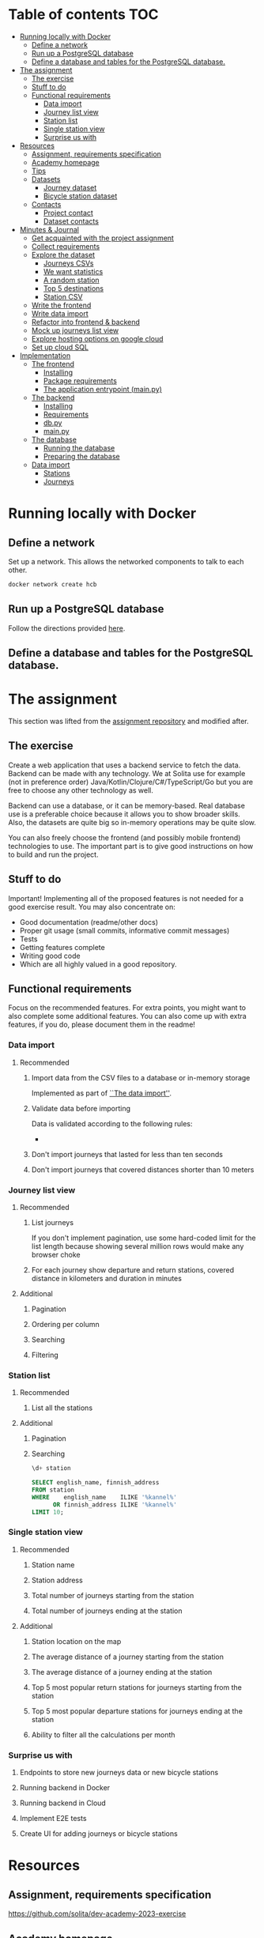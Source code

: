 #+todo: TODO | DONE

* Table of contents                                                     :TOC:
- [[#running-locally-with-docker][Running locally with Docker]]
  - [[#define-a-network][Define a network]]
  - [[#run-up-a-postgresql-database][Run up a PostgreSQL database]]
  - [[#define-a-database-and-tables-for-the-postgresql-database][Define a database and tables for the PostgreSQL database.]]
- [[#the-assignment][The assignment]]
  - [[#the-exercise][The exercise]]
  - [[#stuff-to-do][Stuff to do]]
  - [[#functional-requirements][Functional requirements]]
    - [[#data-import][Data import]]
    - [[#journey-list-view][Journey list view]]
    - [[#station-list][Station list]]
    - [[#single-station-view][Single station view]]
    - [[#surprise-us-with][Surprise us with]]
- [[#resources][Resources]]
  - [[#assignment-requirements-specification][Assignment, requirements specification]]
  - [[#academy-homepage][Academy homepage]]
  - [[#tips][Tips]]
  - [[#datasets][Datasets]]
    - [[#journey-dataset][Journey dataset]]
    - [[#bicycle-station-dataset][Bicycle station dataset]]
  - [[#contacts][Contacts]]
    - [[#project-contact][Project contact]]
    - [[#dataset-contacts][Dataset contacts]]
- [[#minutes--journal][Minutes & Journal]]
  - [[#get-acquainted-with-the-project-assignment][Get acquainted with the project assignment]]
  - [[#collect-requirements][Collect requirements]]
  - [[#explore-the-dataset][Explore the dataset]]
    - [[#journeys-csvs][Journeys CSVs]]
    - [[#we-want-statistics][We want statistics]]
    - [[#a-random-station][A random station]]
    - [[#top-5-destinations][Top 5 destinations]]
    - [[#station-csv][Station CSV]]
  - [[#write-the-frontend][Write the frontend]]
  - [[#write-data-import][Write data import]]
  - [[#refactor-into-frontend--backend][Refactor into frontend & backend]]
  - [[#mock-up-journeys-list-view][Mock up journeys list view]]
  - [[#explore-hosting-options-on-google-cloud][Explore hosting options on google cloud]]
  - [[#set-up-cloud-sql][Set up cloud SQL]]
- [[#implementation][Implementation]]
  - [[#the-frontend][The frontend]]
    - [[#installing][Installing]]
    - [[#package-requirements][Package requirements]]
    - [[#the-application-entrypoint-mainpy][The application entrypoint (main.py)]]
  - [[#the-backend][The backend]]
    - [[#installing-1][Installing]]
    - [[#requirements][Requirements]]
    - [[#dbpy][db.py]]
    - [[#mainpy][main.py]]
  - [[#the-database][The database]]
    - [[#running-the-database][Running the database]]
    - [[#preparing-the-database][Preparing the database]]
  - [[#data-import-1][Data import]]
    - [[#stations][Stations]]
    - [[#journeys][Journeys]]

* Running locally with Docker

** Define a network

Set up a network.  This allows the networked components to talk to each other.

#+begin_src sh
docker network create hcb
#+end_src

#+RESULTS:
: hcb

** Run up a PostgreSQL database

Follow the directions provided [[#running][here]].

** Define a database and tables for the PostgreSQL database.



* The assignment

This section was lifted from the [[https://github.com/solita/dev-academy-2023-exercise][assignment repository]] and modified after.

** The exercise
:PROPERTIES:
:ID:       9916A29B-46A5-4BC2-94E3-F9165C036275
:END:

Create a web application that uses a backend service to fetch the data.  Backend can be made with any technology.  We at Solita use for example (not in preference order) Java/Kotlin/Clojure/C#/TypeScript/Go but you are free to choose any other technology as well.

Backend can use a database, or it can be memory-based.  Real database use is a preferable choice because it allows you to show broader skills.  Also, the datasets are quite big so in-memory operations may be quite slow.

You can also freely choose the frontend (and possibly mobile frontend) technologies to use.  The important part is to give good instructions on how to build and run the project.

** Stuff to do

Important! Implementing all of the proposed features is not needed for a good exercise result.  You may also concentrate on:

+ Good documentation (readme/other docs)
+ Proper git usage (small commits, informative commit messages)
+ Tests
+ Getting features complete
+ Writing good code
+ Which are all highly valued in a good repository.

** Functional requirements

Focus on the recommended features.  For extra points, you might want to also complete some additional features.  You can also come up with extra features, if you do, please document them in the readme!

*** Data import

**** Recommended

***** Import data from the CSV files to a database or in-memory storage

Implemented as part of [[id:F2D438E2-A847-4C77-BB55-F7BEBB50A6B4][``The data import'']].

***** Validate data before importing

Data is validated according to the following rules:
+

***** Don't import journeys that lasted for less than ten seconds

***** Don't import journeys that covered distances shorter than 10 meters

*** Journey list view
:PROPERTIES:
:ID:       3021535E-D457-4E21-B296-4035BCE2E439
:END:

**** Recommended

***** List journeys
:PROPERTIES:
:ID:       B4893559-616F-40BF-921F-7D317A7A3233
:END:

If you don't implement pagination, use some hard-coded limit for the list length because showing several million rows would make any browser choke

***** For each journey show departure and return stations, covered distance in kilometers and duration in minutes
:PROPERTIES:
:ID:       9C02BABD-4912-400F-91BE-7ACE4403DE58
:END:

**** Additional
:PROPERTIES:
:ID:       7DC9F915-F042-4FD0-8B35-F1CB41822661
:END:

***** Pagination
:PROPERTIES:
:ID:       C3F75C9E-BF89-4BA2-8FF9-6A0834A5FD9C
:END:

***** Ordering per column
:PROPERTIES:
:ID:       E0C31B66-06FB-41CE-997D-B0C7263C453C
:END:

***** Searching
:PROPERTIES:
:ID:       46BC5278-F5AE-4111-81CE-FABBBBDF2CCC
:END:

***** Filtering
:PROPERTIES:
:ID:       E59913C7-F2CA-46EB-BDF2-F6DDC2DEFCDE
:END:

*** Station list
:PROPERTIES:
:ID:       89C5ADDA-6E9D-485B-877F-2A47D765789A
:END:

**** Recommended
:PROPERTIES:
:ID:       560F2659-2E0A-43CC-B784-071D774D9305
:END:

***** List all the stations
:PROPERTIES:
:ID:       2E7F4555-4A42-4A5F-96CD-B917DED9F27F
:END:

**** Additional
:PROPERTIES:
:ID:       501D1AFF-D0DE-4C8F-9557-CFF81447EA1C
:END:

***** Pagination
:PROPERTIES:
:ID:       57A6951C-D5B4-4ABE-90CC-9737DB955055
:END:

***** Searching
:PROPERTIES:
:ID:       1A851198-298A-417B-9E16-091C0F722A69
:header-args:sql: :engine postgres :database hcb :dbuser postgres :dbpassword postgres :dbhost localhost :dbport 5432
:END:

#+begin_src sql
\d+ station
#+end_src

#+RESULTS:
| Table "public.station"                  |                  |           |          |         |          |             |              |             |
|-----------------------------------------+------------------+-----------+----------+---------+----------+-------------+--------------+-------------|
| Column                                  | Type             | Collation | Nullable | Default | Storage  | Compression | Stats target | Description |
| fid                                     | integer          |           | not null |         | plain    |             |              |             |
| id                                      | text             |           |          |         | extended |             |              |             |
| finnish_name                            | text             |           |          |         | extended |             |              |             |
| swedish_name                            | text             |           |          |         | extended |             |              |             |
| english_name                            | text             |           |          |         | extended |             |              |             |
| finnish_address                         | text             |           |          |         | extended |             |              |             |
| swedish_address                         | text             |           |          |         | extended |             |              |             |
| finnish_city                            | text             |           |          |         | extended |             |              |             |
| swedish_city                            | text             |           |          |         | extended |             |              |             |
| operator                                | text             |           |          |         | extended |             |              |             |
| capacity                                | integer          |           |          |         | plain    |             |              |             |
| x                                       | double precision |           |          |         | plain    |             |              |             |
| y                                       | double precision |           |          |         | plain    |             |              |             |
| Indexes:                                |                  |           |          |         |          |             |              |             |
| "station_pkey" PRIMARY KEY, btree (fid) |                  |           |          |         |          |             |              |             |
| Access method: heap                     |                  |           |          |         |          |             |              |             |

#+begin_src sql
SELECT english_name, finnish_address
FROM station
WHERE    english_name    ILIKE '%kannel%'
      OR finnish_address ILIKE '%kannel%'
LIMIT 10;
#+end_src

#+RESULTS:
| english_name               | finnish_address |
|----------------------------+-----------------|
| Kannelmäen liikuntapuisto  | Kanneltie 12    |
| Kannelmäki railway station | Sitratori 2     |


*** Single station view
:PROPERTIES:
:ID:       8B7AC0C5-E098-401C-936F-9B8AA51B8AB4
:END:

**** Recommended
:PROPERTIES:
:ID:       3FE0134F-3D02-44E6-B340-28C7100F2AEA
:END:

***** Station name
:PROPERTIES:
:ID:       A85600E0-7208-4CA2-98A5-C7B4AB286607
:END:

***** Station address
:PROPERTIES:
:ID:       EDD7F112-7D78-4308-AEBB-EBB652CF1E19
:END:

***** Total number of journeys starting from the station
:PROPERTIES:
:ID:       8DC3256B-CE71-4C5D-98F8-620F56EA6A4D
:END:

***** Total number of journeys ending at the station
:PROPERTIES:
:ID:       BF6F35A7-ADFF-473D-9A84-03CA5A7EB6A3
:END:

**** Additional
:PROPERTIES:
:ID:       54FF5C21-84E5-452A-A254-1038B45C98B0
:END:

***** Station location on the map
:PROPERTIES:
:ID:       32E8AD8C-7075-41E2-857A-3028E260F2A0
:END:

***** The average distance of a journey starting from the station
:PROPERTIES:
:ID:       BE865AC1-498E-4211-B2E3-D0E6E5748D14
:END:

***** The average distance of a journey ending at the station
:PROPERTIES:
:ID:       9CE27BCA-212A-4652-926E-0A19EF9B41B4
:END:

***** Top 5 most popular return stations for journeys starting from the station
:PROPERTIES:
:ID:       D42F365F-AF8D-42DC-8BD9-569C7CE7A633
:END:

***** Top 5 most popular departure stations for journeys ending at the station
:PROPERTIES:
:ID:       3A44653C-D103-493F-B9BC-E5FD1114E582
:END:

***** Ability to filter all the calculations per month
:PROPERTIES:
:ID:       FC0D1A36-1AC4-4062-BE61-778E63EEAB71
:END:

*** Surprise us with

**** Endpoints to store new journeys data or new bicycle stations
:PROPERTIES:
:ID:       0E3E7F1C-06BC-4E1D-BD78-070E8C6318BC
:END:

**** Running backend in Docker

**** Running backend in Cloud

**** Implement E2E tests

**** Create UI for adding journeys or bicycle stations
:PROPERTIES:
:ID:       4105F08E-4AE4-4A2F-BB4F-EC9C9F9B275B
:END:

* Resources

** Assignment, requirements specification
:PROPERTIES:
:ID:       40872028-9B66-4C60-BCEA-0F8D427CBF74
:END:

[[https://github.com/solita/dev-academy-2023-exercise]]

** Academy homepage

[[https://www.solita.fi/positions/dev-academy-to-boost-your-software-developer-career-5202331003/]]

** Tips

+ [[https://dev.solita.fi/2021/11/04/how-to-pre-assignments.html][Do’s and Dont’s of pre-assignments]]
+ [[https://dev.solita.fi/2023/03/24/how-to-pre-assignments-2.html][Do's and Don'ts of Dev Academy Pre-assignments – Revisited]]
+ [[https://dev.solita.fi/2022/11/01/testing-primer-dev-academy.html][Testing Primer]] – tips on how to test your application

** Datasets

*** Journey dataset

Contact information for the dataset: [[id:749A080A-801E-4BB1-A8B6-6F4FAC42BE4F]].

+ [[https://dev.hsl.fi/citybikes/od-trips-2021/2021-05.csv]]
+ [[https://dev.hsl.fi/citybikes/od-trips-2021/2021-06.csv]]
+ [[https://dev.hsl.fi/citybikes/od-trips-2021/2021-07.csv]]

*** Bicycle station dataset

+ Data: [[https://opendata.arcgis.com/datasets/726277c507ef4914b0aec3cbcfcbfafc_0.csv]]
+ License information: [[https://www.avoindata.fi/data/en/dataset/hsl-n-kaupunkipyoraasemat/resource/a23eef3a-cc40-4608-8aa2-c730d17e8902]]

** Contacts

*** Project contact

[[mailto:pauliinahovila@solita.fi]]

*** Dataset contacts
:PROPERTIES:
:ID:       749A080A-801E-4BB1-A8B6-6F4FAC42BE4F
:END:

+ [[mailto:heikki.hamalainen@solita.fi]]
+ [[mailto:meri.merkkiniemi@solita.fi]]

* Minutes & Journal

** Get acquainted with the project assignment
:LOGBOOK:
CLOCK: [2023-04-01 Sat 20:10]--[2023-04-01 Sat 20:40] =>  0:30
:END:

** Collect requirements
:LOGBOOK:
CLOCK: [2023-04-02 Sun 09:04]--[2023-04-02 Sun 09:37] =>  0:33
CLOCK: [2023-04-01 Sat 20:41]--[2023-04-01 Sat 21:14] =>  0:33
:END:

** Explore the dataset
:PROPERTIES:
:header-args: :noweb yes
:ID:       8FAC00D2-5DBC-4127-B7F6-EE8244DEAF7A
:END:
:LOGBOOK:
CLOCK: [2023-04-07 Fri 20:40]--[2023-04-07 Fri 21:00] =>  0:20
CLOCK: [2023-04-07 Fri 19:44]--[2023-04-07 Fri 19:46] =>  0:02
CLOCK: [2023-04-07 Fri 15:58]--[2023-04-07 Fri 18:51] =>  1:38
CLOCK: [2023-04-02 Sun 09:38]--[2023-04-02 Sun 10:05] =>  0:27
CLOCK: [2023-04-01 Sat 22:51]--[2023-04-01 Sat 23:46] =>  0:55
CLOCK: [2023-04-01 Sat 22:29]--[2023-04-01 Sat 22:38] =>  0:09
CLOCK: [2023-04-01 Sat 21:15]--[2023-04-01 Sat 22:17] =>  1:02
:END:

*** Journeys CSVs
:LOGBOOK:
CLOCK: [2023-04-08 Sat 21:39]--[2023-04-08 Sat 22:36] =>  0:57
CLOCK: [2023-04-08 Sat 00:58]--[2023-04-08 Sat 01:05] =>  0:07
:END:
The journey dataset consists of three files, one file for the data of one month.

CSV header defines the following fields:
+ Departure
+ Return
+ Departure station id
+ Departure station name
+ Return station id
+ Return station name
+ Covered distance (m)
+ Duration (sec)

AKA this thing:

#+name: JourneyRecordTuple
#+begin_src python
from collections import namedtuple

JourneyRecord = namedtuple(
    'JourneyRecord',
    'departure_time,return_time,departure_id,departure_name,return_id,return_name,distance,duration'
)
#+end_src

#+header: :cache yes
#+header: :dir ../dataset/
#+begin_src python
import csv

f = '2021-05.csv'

<<JourneyRecordTuple>>

reader = csv.reader(open(f, 'r'))
# skip the header
next(reader)
print(list(map(JourneyRecord._make, reader))[1:2])
#+end_src

#+RESULTS[2684a09d41a676953da92f9c5450e4deecae00a0]:
: [JourneyRecord(departure_time='2021-05-31T23:56:59', return_time='2021-06-01T00:07:14', departure_id='082', departure_name='Töölöntulli', return_id='113', return_name='Pasilan asema', distance='1870', duration='611')]

Departure seems to be a timestamp without a timezone, same for Return.  I'll just assume this is in UTC and move on.

Departure station id and return station id seem to strings, because they may start with a 0.  +Distance and duration are ints+.  Only duration is always an int, distance may be the empty string, or a float.  Let's set the distance to 0 if it is represented as an empty string.  Departure and return stations names seem to be simple strings.

Here's a parser to check if I'm right.

#+name: JourneyParser
#+begin_src python
<<JourneyRecordTuple>>

from datetime import datetime


class Journey:
    def __init__(
            self,
            departure_time,
            return_time,
            departure_station_id,
            departure_station_name,
            return_station_id,
            return_station_name,
            distance,
            duration
    ):
        self.departure_time = departure_time
        self.return_time = return_time
        self.departure_station_id = departure_station_id
        self.departure_station_name = departure_station_name
        self.return_station_id = return_station_id
        self.return_station_name = return_station_name
        self.distance = distance
        self.duration = duration


    def from_journey_record(record):
        return Journey(
            record.departure_time,
            record.return_time,
            record.departure_id,
            record.departure_name,
            record.return_id,
            record.return_name,
            record.distance,
            record.duration
        )

    @property
    def duration(self):
        return self._duration

    @duration.setter
    def duration(self, duration):
        if isinstance(duration, str):
            duration = int(duration)
        if not isinstance(duration, int):
            raise ValueError('???')
        self._duration = duration

    @property
    def distance(self):
        return self._distance

    @distance.setter
    def distance(self, distance):
        if isinstance(distance, str):
            if distance == '':
                distance = 0.0
            else:
                distance = float(distance)
        if not isinstance(distance, float):
            raise ValueError('???')
        self._distance = distance

    @property
    def return_station_name(self):
        return self._return_station_name

    @return_station_name.setter
    def return_station_name(self, return_station_name):
        if not isinstance(return_station_name, str):
            raise ValueError('???')
        self._return_station_name = return_station_name

    @property
    def return_station_id(self):
        return self._return_station_id

    @return_station_id.setter
    def return_station_id(self, return_station_id):
        if not isinstance(return_station_id, str):
            raise ValueError('???')
        self._return_station_id = return_station_id

    @property
    def departure_station_name(self):
        return self._departure_station_name

    @departure_station_name.setter
    def departure_station_name(self, departure_station_name):
        if not isinstance(departure_station_name, str):
            raise ValueError('???')
        self._departure_station_name = departure_station_name

    @property
    def departure_station_id(self):
        return self._departure_station_id

    @departure_station_id.setter
    def departure_station_id(self, departure_station_id):
        if not isinstance(departure_station_id, str):
            raise ValueError('???')
        self._departure_station_id = departure_station_id

    @property
    def return_time(self):
        return self._return_time

    @return_time.setter
    def return_time(self, return_time):
        if isinstance(return_time, str):
            return_time = datetime.fromisoformat(return_time)
        if not isinstance(return_time, datetime):
            raise ValueError('???')
        self._return_time = return_time

    @property
    def departure_time(self):
        return self._departure_time

    @departure_time.setter
    def departure_time(self, departure_time):
        if isinstance(departure_time, str):
            departure_time = datetime.fromisoformat(departure_time)
        if not isinstance(departure_time, datetime):
            raise ValueError('???')
        self._departure_time = departure_time

    def __repr__(self):
        return (
            'Journey('
            f'{str(self.departure_time)!r}, '
            f'{str(self.return_time)!r}, '
            f'{self.departure_station_id!r}, '
            f'{self.departure_station_name!r}, '
            f'{self.return_station_id!r}, '
            f'{self.return_station_name!r}, '
            f'{self.distance!r}, '
            f'{self.duration!r}'
            ')'
        )
#+end_src

We can check with the parser if all the data is now parseable.

#+header: :cache yes
#+header: :dir ../dataset/
#+begin_src python
import csv
import traceback

files = ['2021-05.csv', '2021-06.csv', '2021-07.csv']

<<JourneyParser>>

def try_parse(journey_record):
    try:
        return Journey.from_journey_record(journey_record)
    except Exception as e:
        print(traceback.format_exc(), end='')
        raise e

for f in files:
    reader = csv.reader(open(f, 'r', newline=''))
    # skip the header
    next(reader)
    list(map(try_parse, map(JourneyRecord._make, reader)))
#+end_src

#+RESULTS[6b314abaa957fbe31922465789c4ad91639619ee]:

Since this results in no output, we have a good enough parser for the data.

We can dump the data into an sqlite3 database.

#+header: :cache yes
#+header: :dir ../dataset/
#+begin_src python
import sqlite3

con = sqlite3.connect("journey.db")
cur = con.cursor()
query = """
CREATE TABLE IF NOT EXISTS journey(
  departure_time,
  return_time,
  departure_station_id,
  departure_station_name,
  return_station_id,
  return_station_name,
  distance,
  duration
)
"""
cur.execute(query)
tables = cur.execute("SELECT name from sqlite_master")

<<JourneyParser>>

import csv

files = ['2021-05.csv', '2021-06.csv', '2021-07.csv']
for f in files:
    reader = csv.reader(open(f, 'r', newline=''))
    # skip the header
    next(reader)
    for journey in map(
            Journey.from_journey_record,
            (map(JourneyRecord._make, reader))):
        cur.execute(
            "INSERT INTO journey VALUES(?, ?, ?, ?, ?, ?, ? ,?)",
            (journey.departure_time,
             journey.return_time,
             journey.departure_station_id,
             journey.departure_station_name,
             journey.return_station_id,
             journey.return_station_name,
             journey.distance,
             journey.duration)
        )
con.commit()
con.close()
#+end_src

#+RESULTS[a754e722ce2e73a672bfd92b059904ac186de661]:

And then look up stuff I guess.

#+header: :dir ../dataset
#+begin_src python
import sqlite3

con = sqlite3.connect("journey.db")
query = "SELECT * FROM journey LIMIT 1"
res=con.execute(query)
print(res.fetchone())
con.close()
#+end_src

#+RESULTS:
: ('2021-05-31 23:57:25', '2021-06-01 00:05:46', '094', 'Laajalahden aukio', '100', 'Teljäntie', 2043.0, 500)

And then push to a psql server

#+begin_src sh
podman network create postgres
podman run --rm -d \
       --name postgres-server \
       --network=postgres \
       -p5432:5432 \
       -e POSTGRES_PASSWORD=postgres \
       postgres
#+end_src

#+header: :tangle ../dataset/export-to-psql-requirements.txt
#+begin_src text
psycopg2-binary
#+end_src

#+header: :tangle ../dataset/export-to-psql.py
#+begin_src python
import psycopg2
import os


conn = psycopg2.connect(
    database=os.environ['PSQL_POSTGRES_DB'],
    user=os.environ['PSQL_USER'],
    password=os.environ['PSQL_PASS'],
    host=os.environ['PSQL_HOST'],
    port=os.environ['PSQL_PORT']
)

conn.autocommit = True

from psycopg2.errors import DuplicateDatabase

try:
    with conn.cursor() as cur:
        cur.execute("CREATE DATABASE hcb")
except DuplicateDatabase:
    pass
finally:
    conn.close()

conn = psycopg2.connect(
    database='hcb',
    user=os.environ['PSQL_USER'],
    password=os.environ['PSQL_PASS'],
    host=os.environ['PSQL_HOST'],
    port=os.environ['PSQL_PORT']
)
conn.autocommit = False

SQL = """
CREATE TABLE IF NOT EXISTS journey (
departure_time TIMESTAMP,
return_time TIMESTAMP,
departure_station_id TEXT,
departure_station_name TEXT,
return_station_id TEXT,
return_station_name TEXT,
distance FLOAT,
duration INTEGER
)
"""

cur = conn.cursor()
cur.execute(SQL)
SQL = "INSERT INTO journey VALUES(%s, %s, %s, %s, %s, %s, %s, %s)"

import sqlite3

scon = sqlite3.connect("journey.db")
query = "SELECT * FROM journey"
res=scon.execute(query)

<<JourneyParser>>

for i, journey in enumerate(map(Journey.from_journey_record, map(JourneyRecord._make, res.fetchall()))):
    cur.execute(
        SQL,
        (
            journey.departure_time,
            journey.return_time,
            journey.departure_station_id,
            journey.departure_station_name,
            journey.return_station_id,
            journey.return_station_name,
            journey.distance,
            journey.duration
        )
    )
    if i % 1000 == 0:
        print(i)

conn.commit()
scon.close()
conn.close()
#+end_src

Need an index if I want to implement stable sorting.

#+begin_src sql
ALTER TABLE journey
ADD COLUMN id SERIAL PRIMARY KEY;
#+end_src

And some indexes to speed up querying

#+begin_src sql :engine postgres :database hcb :dbuser postgres :dbpassword postgres :dbhost localhost :dbport 5432
CREATE INDEX distance_index
ON journey(distance);
#+end_src

#+RESULTS:
| CREATE INDEX |
|--------------|

#+begin_src sql :engine postgres :database hcb :dbuser postgres :dbpassword postgres :dbhost localhost :dbport 5432
CREATE INDEX duration_index
ON journey(duration);
#+end_src

#+RESULTS:
| CREATE INDEX |
|--------------|

#+begin_src sql :engine postgres :database hcb :dbuser postgres :dbpassword postgres :dbhost localhost :dbport 5432
CREATE INDEX departure_station_index
ON journey(departure_station_name);
#+end_src

#+RESULTS:
| CREATE INDEX |
|--------------|

#+begin_src sql :engine postgres :database hcb :dbuser postgres :dbpassword postgres :dbhost localhost :dbport 5432
CREATE INDEX return_station_index
ON journey(return_station_name);
#+end_src

#+RESULTS:
| CREATE INDEX |
|--------------|

How do I get this bad boy to Google SQL cheaply?

Almost all lines in the original csv's contain dups.

Here's a script that merges the files into one and deletes all dups.

#+header: :dir ../dataset
#+begin_src bash
cat <(tail +2 2021-05.csv) \
    <(tail +2 2021-06.csv) \
    <(tail +2 2021-07.csv) \
    | sort | uniq > journeys.csv
#+end_src

#+header: :dir ../dataset
#+begin_src sh
wc -l 2021-0?.csv journeys.csv
#+end_src

#+RESULTS:
|  814677 | 2021-05.csv  |
| 1223483 | 2021-06.csv  |
| 1208845 | 2021-07.csv  |
| 1623501 | journeys.csv |
| 4870506 | total        |

*** We want statistics
:PROPERTIES:
:header-args:sql: :engine postgres :database hcb :dbuser postgres :dbpassword postgres :dbhost localhost :dbport 5432
:END:

#+begin_src sql
WITH our_station AS (
     SELECT id
     FROM station
     WHERE fid = 1
)
SELECT COUNT(*) AS departures
FROM journey
JOIN our_station
ON journey.departure_station_id = our_station.id;
#+end_src

#+RESULTS:
| departures |
|------------|
|       4930 |

#+begin_src sql
SELECT COUNT(*) from journey
WHERE EXTRACT(MONTH FROM departure_time) IN (5, 6, 7);
#+end_src

#+RESULTS:
|   count |
|---------|
| 3247002 |

#+begin_src sql
WITH our_station AS (
     SELECT id
     FROM station
     WHERE fid = 1
)
SELECT COUNT(*) AS returns
FROM journey
JOIN our_station
ON journey.return_station_id = our_station.id;
#+end_src

#+RESULTS:
| returns |
|---------|
|    5072 |

#+begin_src sql
WITH our_station AS (
     SELECT id
     FROM station
     WHERE fid = 1
)
SELECT AVG(distance) as average_journey
FROM journey
JOIN our_station
ON journey.departure_station_id = our_station.id;
#+end_src

#+RESULTS:
|   average_journey |
|-------------------|
| 3655.007302231237 |

#+begin_src sql
WITH our_station AS (
     SELECT id
     FROM station
     WHERE fid = 1
)
SELECT AVG(distance) as average_journey
FROM journey
JOIN our_station
ON journey.return_station_id = our_station.id;
#+end_src

#+RESULTS:
|    average_journey |
|--------------------|
| 3773.3036277602523 |

#+begin_src sql
WITH station AS (
    SELECT *
    FROM station
    WHERE fid = 1
),
statistics AS (
    SELECT (
        SELECT id FROM station
    ), (
        SELECT AVG(distance) as average_departure_distance
        FROM journey
        JOIN station
        ON station.id = departure_station_id
        WHERE EXTRACT(MONTH FROM departure_time) IN (5, 6, 7)
    ) as avg_departure_distance,
    (
        SELECT AVG(distance) as average_return_distance
        FROM journey
        JOIN station
        ON station.id = return_station_id
        WHERE EXTRACT(MONTH FROM departure_time) IN (5, 6, 7)
    ) as avg_return_distance
)
SELECT avg_return_distance, avg_departure_distance
FROM station
JOIN statistics
ON station.id = statistics.id;
#+end_src

#+RESULTS:
| avg_return_distance | avg_departure_distance |
|---------------------+------------------------|
|  3773.3036277602523 |      3655.007302231237 |

#+begin_src sql
WITH our_station AS (
     SELECT id
     FROM station
     WHERE fid = 1
)
SELECT return_station_id, return_station_name, COUNT(return_station_id)
FROM journey
JOIN our_station
ON journey.departure_station_id = our_station.id
WHERE EXTRACT(MONTH FROM departure_time) IN (5, 6, 7)
GROUP BY return_station_name, journey.return_station_id
ORDER BY count DESC
LIMIT 5;
#+end_src

#+RESULTS:
| return_station_id | return_station_name      | count |
|-------------------+--------------------------+-------|
|               401 | Koivusaari (M)           |   376 |
|               501 | Hanasaari                |   292 |
|               057 | Lauttasaaren ostoskeskus |   246 |
|               055 | Puistokaari              |   224 |
|               505 | Westendinasema           |   222 |

#+begin_src sql
\set fid 1

WITH our_station AS (
     SELECT id
     FROM station
     WHERE fid = :fid
)
SELECT departure_station_id, departure_station_name, COUNT(*)
FROM journey
JOIN our_station
ON return_station_id = our_station.id
WHERE EXTRACT(MONTH FROM departure_time) IN (5, 6, 7)
GROUP BY departure_station_name, departure_station_id
ORDER BY count DESC
LIMIT 5;
#+end_src

#+RESULTS:
| departure_station_id | departure_station_name   | count |
|----------------------+--------------------------+-------|
|                  401 | Koivusaari (M)           |   200 |
|                  055 | Puistokaari              |   121 |
|                  595 | Westendintie             |   105 |
|                  030 | Itämerentori             |    93 |
|                  057 | Lauttasaaren ostoskeskus |    81 |

#+begin_src sql
WITH station AS (
    SELECT *
    FROM station
    WHERE fid = 1
),
statistics AS (
    SELECT (
        SELECT id FROM station
    ), (
        SELECT COUNT(*)
        FROM journey
        JOIN station
        ON station.id = departure_station_id
        WHERE EXTRACT(MONTH FROM departure_time) IN (5, 6, 7)
    ) as departures,
    ( SELECT COUNT(*)
        FROM journey
        JOIN station
        ON station.id = return_station_id
        WHERE EXTRACT(MONTH FROM departure_time) IN (5, 6, 7)
    ) as returns
)
SELECT returns, departures
FROM station
JOIN statistics
ON station.id = statistics.id;
#+end_src

#+RESULTS:
| returns | departures |
|---------+------------|
|    1410 |       4930 |

*** A random station
:PROPERTIES:
:header-args:sql: :engine postgres :database hcb :dbuser postgres :dbpassword postgres :dbhost localhost :dbport 5432
:END:

#+begin_src sql
SELECT fid from station
ORDER BY RANDOM()
LIMIT 1;
#+end_src

#+RESULTS:
| fid |
|-----|
| 344 |

*** Top 5 destinations
:PROPERTIES:
:header-args:sql: :engine postgres :database hcb :dbuser postgres :dbpassword postgres :dbhost localhost :dbport 5432
:END:

#+begin_src sql
WITH our_station AS (
     SELECT id
     FROM station
     WHERE fid = 320
),
top_destinations AS (
     SELECT return_station_id, COUNT(*)
     FROM journey
     JOIN our_station
     ON journey.departure_station_id = our_station.id
     WHERE EXTRACT(MONTH FROM departure_time) IN (5, 6, 7)
     GROUP BY return_station_id
     ORDER BY count DESC
     LIMIT 5
)
SELECT station.fid as id, station.finnish_name, count
FROM top_destinations
JOIN station
ON station.id = top_destinations.return_station_id
ORDER BY count DESC;
#+end_src

#+RESULTS:
|  id | finnish_name         | count |
|-----+----------------------+-------|
| 322 | Herttoniemi (M)      |   378 |
| 321 | Petter Wetterin tie  |   200 |
| 320 | Abraham Wetterin tie |   165 |
| 330 | Porolahden koulu     |   161 |
| 332 | Tulisuontie          |    86 |

*** Station CSV
:LOGBOOK:
CLOCK: [2023-04-08 Sat 00:15]--[2023-04-08 Sat 00:58] =>  0:43
:END:

Here's a parser for the station CSV.

#+name: StationTypes
#+begin_src python
from collections import namedtuple

StationRecord = namedtuple(
    'StationRecord',
    'fid,id,finnish_name,swedish_name,english_name,finnish_address,swedish_address,finnish_city,swedish_city,operator,capacity,x,y')

class Station:
    def __init__(
            self,
            fid,
            id,
            finnish_name,
            swedish_name,
            english_name,
            finnish_address,
            swedish_address,
            finnish_city,
            swedish_city,
            operator,
            capacity,
            x,
            y
    ):
        self.fid = fid
        self.id = id
        self.finnish_name = finnish_name
        self.swedish_name = swedish_name
        self.english_name = english_name
        self.finnish_address = finnish_address
        self.swedish_address = swedish_address
        self.finnish_city = finnish_city
        self.swedish_city = swedish_city
        self.operator = operator
        self.capacity = capacity
        self.x = x
        self.y = y

    @staticmethod
    def from_station_record(record):
        return Station(
            record.fid,
            record.id,
            record.finnish_name,
            record.swedish_name,
            record.english_name,
            record.finnish_address,
            record.swedish_address,
            record.finnish_city,
            record.swedish_city,
            record.operator,
            record.capacity,
            record.x,
            record.y
        )

    def __repr__(self):
        return (
            'Station('
            f'{str(self.fid)!r}, '
            f'{self.id!r}, '
            f'{self.finnish_name!r}, '
            f'{self.swedish_name!r}, '
            f'{self.english_name!r}, '
            f'{self.finnish_address!r}, '
            f'{self.swedish_address!r}, '
            f'{self.finnish_city!r},'
            f'{self.swedish_city!r},'
            f'{self.operator!r},'
            f'{str(self.capacity)!r},'
            f'{str(self.x)!r},'
            f'{str(self.y)!r}'
            ')'
        )

    @property
    def y(self):
        return self._y

    @y.setter
    def y(self, y):
        if isinstance(y, str):
            y = float(y)

        if not isinstance(y, float):
            raise ValueError()
        self._y = y

    @property
    def x(self):
        return self._x

    @x.setter
    def x(self, x):
        if isinstance(x, str):
            x = float(x)

        if not isinstance(x, float):
            raise ValueError()
        self._x = x

    @property
    def capacity(self):
        return self._capacity

    @capacity.setter
    def capacity(self, capacity):
        if isinstance(capacity, str):
            capacity = int(capacity)

        if not isinstance(capacity, int):
            raise ValueError()
        self._capacity = capacity

    @property
    def operator(self):
        return self._operator

    @operator.setter
    def operator(self, operator):
        if not isinstance(operator, str):
            raise ValueError()
        self._operator = operator

    @property
    def swedish_address(self):
        return self._swedish_address

    @swedish_address.setter
    def swedish_address(self, swedish_address):
        if not isinstance(swedish_address, str):
            raise ValueError()
        self._swedish_address = swedish_address

    @property
    def finnish_address(self):
        return self._finnish_address

    @finnish_address.setter
    def finnish_address(self, finnish_address):
        if not isinstance(finnish_address, str):
            raise ValueError()
        self._finnish_address = finnish_address

    @property
    def english_name(self):
        return self._english_name

    @english_name.setter
    def english_name(self, english_name):
        if not isinstance(english_name, str):
            raise ValueError()
        self._english_name = english_name

    @property
    def swedish_name(self):
        return self._swedish_name

    @swedish_name.setter
    def swedish_name(self, swedish_name):
        if not isinstance(swedish_name, str):
            raise ValueError()
        self._swedish_name = swedish_name

    @property
    def finnish_name(self):
        return self._finnish_name

    @finnish_name.setter
    def finnish_name(self, finnish_name):
        if not isinstance(finnish_name, str):
            raise ValueError()
        self._finnish_name = finnish_name

    @property
    def id(self):
        return self._id

    @id.setter
    def id(self, id):
        if not isinstance(id, str):
            raise ValueError()
        self._id = id

    @property
    def fid(self):
        return self._fid

    @fid.setter
    def fid(self, fid):
        if isinstance(fid, str):
            fid = int(fid)
        if not isinstance(fid, int):
            raise ValueError()
        self._fid = fid
#+end_src

#+RESULTS: StationTypes


Here's how I pushed the stuff into psql.

#+header: :tangle ../dataset/station-to-sql-requirements.txt
#+begin_src text
psycopg2-binary
#+end_src

#+header: :tangle ../dataset/station-to-sql.py
#+header: :dir ../dataset/
#+begin_src python
import csv
import pprint
import traceback
import psycopg2
import os
<<StationTypes>>

file = 'asemat.csv'

reader = csv.reader(open(file, 'r', newline=''))
# skip header
next(reader)
stations = map(Station.from_station_record, map(StationRecord._make, reader))


conn = psycopg2.connect(
    database='hcb',
    user=os.environ['PSQL_USER'],
    password=os.environ['PSQL_PASS'],
    host=os.environ['PSQL_HOST'],
    port=os.environ['PSQL_PORT']
)

SQL = """
CREATE TABLE IF NOT EXISTS station (
  fid INTEGER PRIMARY KEY,
  id TEXT,
  finnish_name TEXT,
  swedish_name TEXT,
  english_name TEXT,
  finnish_address TEXT,
  swedish_address TEXT,
  finnish_city TEXT,
  swedish_city TEXT,
  operator TEXT,
  capacity INTEGER,
  x FLOAT,
  y FLOAT
)
"""

cur = conn.cursor()
cur.execute(SQL)

SQL = "INSERT INTO station VALUES(%s, %s, %s, %s, %s, %s, %s, %s, %s, %s, %s, %s, %s)"

for station in stations:
    cur.execute(SQL, (
        station.fid,
        station.id,
        station.finnish_name,
        station.swedish_name,
        station.english_name,
        station.finnish_address,
        station.swedish_address,
        station.finnish_city,
        station.swedish_city,
        station.operator,
        station.capacity,
        station.x,
        station.y
    ))

conn.commit()
conn.close()
#+end_src

#+RESULTS:

** Write the frontend
:LOGBOOK:
CLOCK: [2023-04-09 Sun 14:49]--[2023-04-09 Sun 18:36] =>  3:47
CLOCK: [2023-04-08 Sat 23:02]--[2023-04-09 Sun 00:44] =>  1:42
CLOCK: [2023-04-08 Sat 22:36]--[2023-04-08 Sat 23:02] =>  0:26
CLOCK: [2023-04-08 Sat 21:28]--[2023-04-08 Sat 21:39] =>  0:11
CLOCK: [2023-04-08 Sat 11:29]--[2023-04-08 Sat 15:59] =>  4:30
CLOCK: [2023-04-08 Sat 01:06]--[2023-04-08 Sat 01:30] =>  0:24
CLOCK: [2023-04-07 Fri 20:04]--[2023-04-07 Fri 20:29] =>  0:25
CLOCK: [2023-04-07 Fri 15:29]--[2023-04-07 Fri 15:40] =>  0:11
CLOCK: [2023-04-07 Fri 14:29]--[2023-04-07 Fri 15:15] =>  0:46
CLOCK: [2023-04-06 Thu 12:20]--[2023-04-06 Thu 13:18] =>  0:58
CLOCK: [2023-04-06 Thu 10:56]--[2023-04-06 Thu 11:23] =>  0:27
CLOCK: [2023-04-02 Sun 10:22]--[2023-04-02 Sun 12:10] =>  1:48
:END:

Now that we have an sqlite database of the journey data, we can start implementing its view.  The “backend” used is going to be the sqlite database.

Spent the first 45 minutes fighting with setuptools because the directory I had the package in contained a space, great success.

Created project starter with command [[shell:cookiecutter gh:Pylons/pyramid-cookiecutter-starter]].  Project is in directory [[file:hcbf/]].

Journeys list view now exists, it fetches data straight from an sqlite database.  Implements pagination and the recommended fields.

Converted the frontend from pyramid to flask.

Added support for pgsql data source.

Implemented the stations view.

Added pagination to stations view.

Implemented filtering by month in single station view.

** Write data import
:LOGBOOK:
CLOCK: [2023-04-09 Sun 23:12]--[2023-04-10 Mon 01:01] =>  1:49
CLOCK: [2023-04-09 Sun 19:13]--[2023-04-09 Sun 23:13] =>  4:00
:END:

** Refactor into frontend & backend
:LOGBOOK:
CLOCK: [2023-04-11 Tue 19:44]--[2023-04-11 Tue 19:48] =>  0:04
CLOCK: [2023-04-10 Mon 23:22]--[2023-04-11 Tue 00:34] =>  1:12
CLOCK: [2023-04-10 Mon 21:00]--[2023-04-10 Mon 23:00] =>  2:00
CLOCK: [2023-04-10 Mon 16:45]--[2023-04-10 Mon 20:27] =>  3:42
:END:


Currenly “the app” consists of a single server and an SQL database

The server:
+ Accepts HTTP requests from end users
+ Fetches data from the database with prepared SQL statements
+ Renders data into HTML pages
+ Responds to the end user’s request

One of the requirements outlined in the exercise is to have a [[id:9916A29B-46A5-4BC2-94E3-F9165C036275][separate backend service]] for querying data.  Currently that service is a SQL database instance.  To match the exercise criteria, I need to create a facade service to the database instance.  The facade should follow the [[https://www.ics.uci.edu/~fielding/pubs/dissertation/rest_arch_style.htm][REST architectural style]].

Moved “the frontend” to to use “the backend” when rendering =/journeys=.

** Mock up journeys list view
:LOGBOOK:
CLOCK: [2023-04-06 Thu 12:09]--[2023-04-06 Thu 12:19] =>  0:10
CLOCK: [2023-04-06 Thu 10:45]--[2023-04-06 Thu 10:54] =>  0:09
:END:

** Explore hosting options on google cloud
:LOGBOOK:
CLOCK: [2023-04-06 Thu 21:39]--[2023-04-06 Thu 22:23] =>  0:44
CLOCK: [2023-04-06 Thu 16:40]--[2023-04-06 Thu 17:46] =>  1:06
CLOCK: [2023-04-06 Thu 14:59]--[2023-04-06 Thu 15:45] =>  0:46
CLOCK: [2023-04-06 Thu 13:21]--[2023-04-06 Thu 13:41] =>  0:20
:END:

I was intending to host using cloud run, but seems app engine would be a nice option as well.  Example pulled from here [[https://cloud.google.com/appengine/docs/standard/python3/building-app/writing-web-service]].

#+header: :mkdirp yes :tangle app-engine/templates/index.html
#+begin_src jinja2
<!doctype html>
<html>
  <head>
    <title>Datastore and Firebase Auth Example</title>
    <script src="{{ url_for('static', filename='script.js') }}"></script>
    <link type="text/css" rel="stylesheet" href="{{ url_for('static', filename='style.css') }}">
  </head>
  <body>
    <h1>Datastore and Firebase Auth Example</h1>
    <h2>Last 10 visits</h2>
    {% for time in times %}
      <p>{{ time }}</p>
    {% endfor %}
  </body>
</html>
#+end_src

#+header: :mkdirp yes :tangle app-engine/static/script.js
#+begin_src js
'use strict';

window.addEventListener('load', function () {

  console.log("Hello World!");

});
#+end_src

#+header: :mkdirp yes :tangle app-engine/static/style.css
#+begin_src css
body {
  font-family: "helvetica", sans-serif;
  text-align: center;
}
#+end_src

#+header: :mkdirp yes :tangle app-engine/main.py
#+begin_src python
import datetime

from flask import Flask, render_template

app = Flask(__name__)


@app.route('/')
def root():
    # For the sake of example, use static information to inflate the
    # template.  This will be replaced with real information in later
    # steps.
    dummy_times = [
        datetime.datetime(2018, 1, 1, 10, 0, 0),
        datetime.datetime(2018, 1, 2, 10, 30, 0),
        datetime.datetime(2018, 1, 3, 11, 0, 0),
    ]

    return render_template('index.html', times=dummy_times)


if __name__ == '__main__':
    # This is used when running locally only. When deploying to Google
    # App Engine, a webserver process such as Gunicorn will serve the
    # app. This can be configured by adding an `entrypoint` to
    # app.yaml.  Flask's development server will automatically serve
    # static files in the "static" directory. See:
    # http://flask.pocoo.org/docs/1.0/quickstart/#static-files. Once
    # deployed, App Engine itself will serve those files as configured
    # in app.yaml.
    app.run(host='127.0.0.1', port=8080, debug=True)
#+end_src

#+header: :tangle app-engine/requirements.txt
#+begin_src text
Flask==2.1.0
#+end_src

#+header: :tangle app-engine/.gcloudignore
#+begin_src text
# This file specifies files that are *not* uploaded to Google Cloud
# using gcloud. It follows the same syntax as .gitignore, with the
# addition of "#!include" directives (which insert the entries of the
# given .gitignore-style file at that point).
#
# For more information, run:
#   $ gcloud topic gcloudignore
#
.gcloudignore
# If you would like to upload your .git directory, .gitignore file or files
# from your .gitignore file, remove the corresponding line
# below:
.git
.gitignore

# Python pycache:
__pycache__/
# Ignored by the build system
/setup.cfg
app-engine
#+end_src

app.yaml reference is here [[https://cloud.google.com/appengine/docs/standard/reference/app-yaml?tab=python]].

#+header: :tangle app-engine/app.yaml
#+begin_src yaml
runtime: python39

handlers:
  # This configures Google App Engine to serve the files in the app's
  # static directory.
- url: /static
  static_dir: static

  # This handler routes all requests not caught above to your main
  # app. It is required when static routes are defined, but can be
  # omitted (along with the entire handlers section) when there are no
  # static files defined.
- url: /.*
  script: auto
#+end_src

Here's an updated main.py that pushes and pulls data from datastore.

#+header: :tangle app-engine/main.py
#+begin_src python
from google.cloud import datastore
import datetime
from flask import Flask, render_template

datastore_client = datastore.Client()

def store_time(dt):
    entity = datastore.Entity(key=datastore_client.key('visit'))
    entity.update({
        'timestamp': dt
    })

    datastore_client.put(entity)


def fetch_times(limit):
    query = datastore_client.query(kind='visit')
    query.order = ['-timestamp']

    times = query.fetch(limit=limit)

    return times

app = Flask(__name__)

@app.route('/')
def root():
    # Store the current access time in Datastore.
    store_time(datetime.datetime.now(tz=datetime.timezone.utc))

    # Fetch the most recent 10 access times from Datastore.
    times = fetch_times(10)

    return render_template(
        'index.html', times=times)

if __name__ == '__main__':
    # This is used when running locally only. When deploying to Google
    # App Engine, a webserver process such as Gunicorn will serve the
    # app. This can be configured by adding an `entrypoint` to
    # app.yaml.  Flask's development server will automatically serve
    # static files in the "static" directory. See:
    # http://flask.pocoo.org/docs/1.0/quickstart/#static-files. Once
    # deployed, App Engine itself will serve those files as configured
    # in app.yaml.
    app.run(host='127.0.0.1', port=8080, debug=True)
#+end_src

And here's an updated index.html

#+header: :tangle app-engine/templates/index.html
#+begin_src jinja2
<!doctype html>
<html>
  <head>
    <title>Datastore and Firebase Auth Example</title>
    <script src="{{ url_for('static', filename='script.js') }}"></script>
    <link type="text/css" rel="stylesheet" href="{{ url_for('static', filename='style.css') }}">
  </head>
  <body>
    <h1>Datastore and Firebase Auth Example</h1>
    <h2>Last 10 visits</h2>
    {% for time in times %}
      <p>{{ time['timestamp'] }}</p>
    {% endfor %}
  </body>
</html>
#+end_src

#+header: :tangle app-engine/requirements.txt
#+begin_src text
Flask==2.1.0
google-cloud-datastore==2.7.1
#+end_src

Had to run the following to successfully connect to datastore:

#+begin_src sh
gcloud auth application-default login
GCLOUD_PROJECT=focal-disk-380217 ./app-engine/bin/python main.py
#+end_src

** Set up cloud SQL
:LOGBOOK:
CLOCK: [2023-04-07 Fri 14:12]--[2023-04-07 Fri 14:26] =>  0:14
:END:

* Implementation

** The frontend
:PROPERTIES:
:header-args: :mkdirp yes :comments link
:END:

“The frontend” offers the following views:
+ A home page
+ [[id:3021535E-D457-4E21-B296-4035BCE2E439][A journey list]]
+ [[id:89C5ADDA-6E9D-485B-877F-2A47D765789A][A station list]]
+ [[id:8B7AC0C5-E098-401C-936F-9B8AA51B8AB4][A more specific listing of a station]].

It is implemented in [[https://www.python.org][Python]] using the [[https://flask.palletsprojects.com][Flask web framework]].

*** Installing

# TODO provide source code
To be able to run “the frontend”, your machine should have a working Python interpreter or Docker.  You can download the sources for the front end once I make them available.

Make sure you are at the root directory of the front end application before running the following commands:

**** Create a virtual environment in the root directory

#+begin_src sh
python -m venv env
#+end_src

**** Install Python package dependencies

#+begin_src sh
./env/bin/pip install -r requirements.txt
#+end_src

**** Run the front end

The front end is dependent on some external resources.  Handles to those resources are communicated via environment variables.

Here’s a sample configuration file.  It is also provided as a part of “the frontend” source.

#+header: :tangle hcbf/sample.env
#+begin_src sh
HCBF_HOST=127.0.0.1
HCBF_PORT=5434
HCBF_BACKEND_URL=http://127.0.0.1:5433
#+end_src

You can load the variables into your current shell session with the following commands:

#+begin_src sh
set -a
source sample.env
#+end_src

*Note:* The app will crash sooner or later if one of the environment variables is not properly set.  This is a very convenient way to notify the user of a configuration error.

After you’ve installed a Python interpreter, downloaded the python package dependencies, and loaded up the env file, you can start a Python server with the following command:

#+begin_src sh
./env/bin/python main.py
#+end_src

*** Package requirements

#+header: :tangle hcbf/requirements.txt
#+begin_src python
Flask
psycopg2-binary
requests
#+end_src

*** The application entrypoint (main.py)

#+header: :tangle hcbf/main.py
#+begin_src python
from flask import Flask, render_template, request, redirect, url_for
from dataclasses import dataclass
import requests
import os

app = Flask(__name__)

backend_url = os.environ['HCBF_BACKEND_URL']

@dataclass
class Journey:
    departure_station_id: int
    departure_station_name: str
    return_station_id: int
    return_station_name: str
    distance: float
    duration: int

@app.route('/journeys')
def journeys():
    page = int(request.args.get('page', '1'))
    search_term = request.args.get('search', '')
    order_by = request.args.get('order_by')
    direction = request.args.get('direction')

    url = f'{backend_url}/journeys?page={page}'

    if search_term:
        url = f'{url}&search={search_term}'
    if order_by:
        url = f'{url}&order_by={order_by}'
    if direction:
        url = f'{url}&direction={direction}'

    resp = requests.get(url)

    resp.raise_for_status()

    journeys = [Journey(**journey) for journey in resp.json()]

    return render_template(
        'journeys.html.j2',
        journeys=journeys,
        previous_page=max(page - 1, 1),
        next_page=page + 1,
        page=page,
        search_term=search_term,
        order_by=order_by,
        direction=direction
    )

@dataclass
class Station:
    id: int
    name: str
    address: str

@app.route('/stations')
def stations():
    page = max(1, int(request.args.get('page', '1')))
    search_term = request.args.get('search', '')

    url = f'{backend_url}/stations?page={page}'

    if search_term:
        url = f'{url}&search={search_term}'
    resp = requests.get(url)
    resp.raise_for_status()
    stations = [Station(**station) for station in resp.json()]

    previous_page = None if page == 1 else page - 1
    next_page = page + 1
    return render_template(
        'stations.html.j2',
        stations=stations,
        previous_page=previous_page,
        page=page,
        next_page=next_page,
        search_term=search_term
    )


@dataclass
class StationRelationInfo:
    id: int
    name: str
    journeys: int

@dataclass
class StationInfo:
    name: str
    address: str
    x: float
    y: float
    journeys_started_here: int
    journeys_ended_here: int
    average_distance_started_here: int
    average_distance_ended_here: int
    top_destionations: list[StationRelationInfo]
    top_origins: list[StationRelationInfo]


@app.route('/station/<int:station_id>')
def station(station_id):
    months = request.args.getlist('month')
    if months == []:
        months = ('5', '6', '7')

    months = tuple(map(int, months))
    url = f'{backend_url}/stations/{station_id}?'

    for month in months:
        url = f'{url}month={month}&'

    response = requests.get(url)
    response.raise_for_status()
    data = response.json()
    station_info = StationInfo(
        name=data['name'],
        address=data['address'],
        x=data['x'],
        y=data['y'],
        journeys_started_here=data['journeys_started_here'],
        journeys_ended_here=data['journeys_ended_here'],
        average_distance_started_here=\
        data['average_distance_started_here'],
        average_distance_ended_here=\
        data['average_distance_ended_here'],
        top_destionations=[StationRelationInfo(**value) for value in data['top_destinations']],
        top_origins=[StationRelationInfo(**value) for value in data['top_origins']]
    )

    return render_template(
        'station.html.j2',
        station=station_info,
        months=months
    )

@app.route('/random-station')
def random_station():
    url = f'{backend_url}/random-station'
    resp = requests.get(url)
    resp.raise_for_status()
    station_id = resp.json()
    return redirect(
        url_for('station', station_id=station_id)
    )

@app.route('/')
def home():
    return render_template('home.html.j2')

if __name__ == "__main__":
    host = os.environ['HCBF_HOST']
    port = os.environ['HCBF_PORT']
    app.run(host=host, port=port, debug=True)
#+end_src

#+header: :tangle hcbf/templates/base.html.j2
#+begin_src jinja2
<!doctype html>
<html lang="en">
  <head>
    <meta charset="utf-8">
    <meta name="viewport" content="width=device-width, initial-scale=1">
    <link type="text/css" rel="stylesheet" href="{{ url_for('static', filename='style.css') }}">
    {% block head_plus %}
    {% endblock head_plus %}
    <title>
      {% block title %}
        Helsinki city bikes
      {% endblock title %}
    </title>
    <link href="https://cdn.jsdelivr.net/npm/bootstrap@5.2.3/dist/css/bootstrap.min.css" rel="stylesheet" integrity="sha384-rbsA2VBKQhggwzxH7pPCaAqO46MgnOM80zW1RWuH61DGLwZJEdK2Kadq2F9CUG65" crossorigin="anonymous">
  </head>
  <body>
    {% block navbar %}
      <nav class="navbar navbar-expand-lg bg-light">
        <div class="container-fluid">
          <a class="navbar-brand" href="#">Helsinki City Bikes</a>
          <button class="navbar-toggler" type="button" data-bs-toggle="collapse" data-bs-target="#navbarSupportedContent" aria-controls="navbarSupportedContent" aria-expanded="false" aria-label="Toggle navigation">
            <span class="navbar-toggler-icon"></span>
          </button>
          <div class="collapse navbar-collapse" id="navbarSupportedContent">
            <ul class="navbar-nav me-auto mb-2 mb-lg-0">
              <li class="nav-item">
                <a class="nav-link" href="{{ url_for('home') }}">Home</a>
              </li>
              <li class="nav-item">
                <a class="nav-link" href="{{ url_for('journeys') }}">Journeys</a>
              </li>
              <li class="nav-item">
                <a class="nav-link" href="{{ url_for('stations') }}">Stations</a>
              </li>
            </ul>
          </div>
        </div>
      </nav>
    {% endblock navbar %}
    {% block content %}
      <p>Implement the content block</p>
    {% endblock content %}
    <script src="https://cdn.jsdelivr.net/npm/bootstrap@5.2.3/dist/js/bootstrap.bundle.min.js" integrity="sha384-kenU1KFdBIe4zVF0s0G1M5b4hcpxyD9F7jL+jjXkk+Q2h455rYXK/7HAuoJl+0I4" crossorigin="anonymous"></script>

    {% block body_plus %}
    {% endblock body_plus %}
  </body>
</html>
#+end_src

#+header: :tangle hcbf/templates/home.html.j2
#+begin_src jinja2
{% extends "base.html.j2" %}

{% block content %}
  <div class="container">
    <div class="row align-items-center">
      <div class="col d-flex justify-content-center">
        <p class="lead mt-5">
          Pick a table category from the top nav bar, or...
        </p>
      </div>
    </div>
    <div class="row align-items-center">
      <div class="col d-flex justify-content-center">
        <a class="btn btn-primary" href="{{ url_for('random_station') }}" role="button">Pick a random station</a>
      </div>
    </div>
  </div>
{% endblock %}
#+end_src

#+header: :tangle hcbf/templates/journeys.html.j2
#+begin_src jinja2
{% extends "base.html.j2" %}

{% block head_plus %}
  <link rel="stylesheet" href="https://cdn.jsdelivr.net/npm/bootstrap-icons@1.10.4/font/bootstrap-icons.css">
{% endblock %}

{% block content %}
  <div class="container">
    <div class="row">
      <div class="col d-flex justify-content-center">
        <h1>Journeys</h1>
      </div>
    </div>
    <div class="row">
      <div class="col">
        <form>
          <div class="input-group" id="form">
            <input type="" class="form-control" placeholder="Search term" name="search" value="{{ search_term }}">
            <button type="submit" class="btn btn-primary">Search</button>
          </div>
        </form>
      </div>
    </div>
    <div class="row">
      <div class="col">
        <div class="table-responsive">
          <table class="table table-striped table-hover">
            <thead>
              <tr>
                <th>
                  {% if order_by == 'departure_station' %}
                    {% if direction == 'ascending' %}
                      <a href="{{ url_for('journeys', page=1, search=search_term, order_by='departure_station', direction='descending') }}">Departure station</a>
                      <i class="bi-sort-alpha-down"></i>
                    {% else %}
                      <a href="{{ url_for('journeys', page=1, search=search_term, order_by='departure_station', direction='ascending') }}">Departure station</a>
                      <i class="bi-sort-alpha-up"></i>
                    {% endif %}
                  {% else %}
                    <a href="{{ url_for('journeys', page=1, search=search_term, order_by='departure_station', direction='ascending') }}">Departure station</a>
                  {% endif %}
                </th>
                <th>
                  {% if order_by == 'return_station' %}
                    {% if direction == 'ascending' %}
                      <a href="{{ url_for('journeys', page=1, search=search_term, order_by='return_station', direction='descending') }}">Return station</a>
                      <i class="bi-sort-alpha-down"></i>
                    {% else %}
                      <a href="{{ url_for('journeys', page=1, search=search_term, order_by='return_station', direction='ascending') }}">Return station</a>
                      <i class="bi-sort-alpha-up"></i>
                    {% endif %}
                  {% else %}
                    <a href="{{ url_for('journeys', page=1, search=search_term, order_by='return_station', direction='ascending') }}">Return station</a>
                  {% endif %}
                </th>
                <th>
                  {% if order_by == 'distance' %}
                    {% if direction == 'ascending' %}
                      <a href="{{ url_for('journeys', page=1, search=search_term, order_by='distance', direction='descending') }}">Covered distance (km)</a>
                      <i class="bi-sort-numeric-down"></i>
                    {% else %}
                      <a href="{{ url_for('journeys', page=1, search=search_term, order_by='distance', direction='ascending') }}">Covered distance (km)</a>
                      <i class="bi-sort-numeric-up"></i>
                    {% endif %}
                  {% else %}
                    <a href="{{ url_for('journeys', page=1, search=search_term, order_by='distance', direction='ascending') }}">Covered distance (km)</a>
                  {% endif %}
                </th>
                <th>
                  {% if order_by == 'duration' %}
                    {% if direction == 'ascending' %}
                      <a href="{{ url_for('journeys', page=1, search=search_term, order_by='duration', direction='descending') }}">Duration (m)</a>
                      <i class="bi-sort-numeric-down"></i>
                    {% else %}
                      <a href="{{ url_for('journeys', page=1, search=search_term, order_by='duration', direction='ascending') }}">Duration (m)</a>
                      <i class="bi-sort-numeric-up"></i>
                    {% endif %}
                  {% else %}
                    <a href="{{ url_for('journeys', page=1, search=search_term, order_by='duration', direction='ascending') }}">Duration (m)</a>
                  {% endif %}
                </th>
              </tr>
            </thead>
            <tbody>
              {% for journey in journeys %}
                <tr>
                  <td>
                    <a href="{{ url_for('station', station_id=journey.departure_station_id) }}">
                      {{ journey.departure_station_name }}
                    </a>
                  </td>
                  <td>
                    <a href="{{ url_for('station', station_id=journey.return_station_id) }}">
                      {{ journey.return_station_name }}
                    </a>
                  </td>
                  <td>{{ journey.distance | round(1) }}</td>
                  <td>{{ journey.duration  }}</td>
                </tr>
              {% endfor %}
            </tbody>
          </table>
        </div>
      </div>
    </div>
    <div class="row">
      <div class="col d-flex justify-content-center">
        <ul class="pagination">
          <li class="page-item">
            <a
              class="page-link"
              href="{{ url_for('journeys', page=previous_page, search=search_term, order_by=order_by, direction=direction) }}">
              Previous
            </a>
          </li>
          <li class="page-item">
            <a
              class="page-link"
              href="#">
              {{ page }}
            </a>
          </li>
          <li class="page-item">
            <a class="page-link"
               href="{{ url_for('journeys', page=next_page, search=search_term, order_by=order_by, direction=direction) }}">
               Next
            </a>
          </li>
        </ul>
      </div>
    </div>
  </div>
{% endblock content %}
#+end_src

#+header: :tangle hcbf/templates/stations.html.j2
#+begin_src jinja2
{% extends "base.html.j2" %}

{% block content %}
  <div class="container">
    <div class="row">
      <div class="col d-flex justify-content-center">
        <h1>Stations</h1>
      </div>
    </div>
    <div class="row">
      <div class="col">
        <form>
          <div class="input-group">
            <input type="" class="form-control" placeholder="Search term" name="search" value="{{ search_term }}">
            <button type="submit" class="btn btn-primary">Search</button>
          </div>
        </form>
      </div>
    </div>
    <div class="row">
      <div class="col">
        <div class="table-responsive">
          <table class="table table-striped table-hover">
            <thead>
              <tr>
                <th>Name</th>
                <th>Address</th>
              </tr>
            </thead>
            <tbody>
              {% for station in stations %}
                <tr>
                  <td>
                    <a href="{{ url_for('station', station_id=station.id) }}">
                      {{ station.name }}
                    </a>
                  </td>
                  <td>{{ station.address }}</td>
                </tr>
              {% endfor %}
            </tbody>
          </table>
        </div>
      </div>
    </div>
    <div class="row">
      <div class="col d-flex justify-content-center">
        <ul class="pagination">
          <li class="page-item">
            <a
              class="page-link"
              href="{{ url_for('stations', page=previous_page, search=search_term) }}">
              Previous
            </a>
          </li>
          <li class="page-item">
            <a
              class="page-link"
              href="#">
              {{ page }}
            </a>
          </li>
          <li class="page-item">
            <a class="page-link"
               href="{{ url_for('stations', page=next_page, search=search_term) }}">
               Next
            </a>
          </li>
        </ul>
      </div>
    </div>
  </div>
{% endblock content %}
#+end_src

#+header: :tangle hcbf/templates/station.html.j2
#+begin_src jinja2
{% extends "base.html.j2" %}

{% block content %}
  <div class="container">
    <div class="row">
      <div class="col-12 col-md-6">
        <div class="row">
          <div class="col">
            <h3>Station</h3>
            <table class="table">
              <thead>
                <tr>
                  <th>Name</th>
                  <th>Address</th>
                </tr>
              </thead>
              <tbody>
                <tr>
                  <td>{{ station.name }}</td>
                  <td>{{ station.address }}</td>
                </tr>
              </tbody>
            </table>
          </div>
        </div>
        <div class="row">
          <div class="col">
            <div class="row">
              <div class="col">
                <h3>Details</h3>
              </div>
            </div>
            <form>
              <input type="checkbox" class="btn-check" id="may" autocomplete="off" name="month" value="5"
                     {% if 5 in months %}
                       checked
                     {% endif %}>
              <label class="btn btn-outline-primary" for="may">May</label>

              <input type="checkbox" class="btn-check" id="june" autocomplete="off" name="month" value="6"
                     {% if 6 in months %}
                       checked
                     {% endif %}>
              <label class="btn btn-outline-primary" for="june">June</label>

              <input type="checkbox" class="btn-check" id="july" autocomplete="off" name="month" value="7"
                     {% if 7 in months %}
                       checked
                     {% endif %}>
              <label class="btn btn-outline-primary" for="july">July</label>

              <button type="submit" class="btn btn-primary">Recompute</button>
            </form>
            <table class="table">
              <thead>
                <tr>
                  <th>Journeys started here</th>
                  <th>Journeys ended here</th>
                </tr>
              </thead>
              <tbody>
                <tr>
                  <td>{{ station.journeys_started_here }}</td>
                  <td>{{ station.journeys_ended_here }}</td>
                </tr>
              </tbody>
              <thead>
                <tr>
                  <th>Average journey from here (m)</th>
                  <th>Average journey to here (m)</th>
                </tr>
              </thead>
              <tbody>
                <tr>
                  <td>{{ station.average_distance_started_here }}</td>
                  <td>{{ station.average_distance_ended_here }}</td>
                </tr>
              </tbody>
            </table>
          </div>
        </div>
        <div class="row">
          <div class="col">
            <h3>Top destinations</h3>
            <table class="table">
              <thead>
                <tr>
                  <th>Station</th>
                  <th>Journeys</th>
                </tr>
              </thead>
              <tbody>
                {% for journey in station.top_destinations %}
                  <tr>
                    <td><a href="{{ url_for('station', station_id=journey.id) }}">{{ journey.name }}</a></td>
                    <td>{{ journey.journeys }}</td>
                  </tr>
                {% endfor %}
              </tbody>
            </table>
          </div>
        </div>
        <div class="row">
          <div class="col">
            <h3>Top origins</h3>
            <table class="table">
              <thead>
                <tr>
                  <th>Station</th>
                  <th>Journeys</th>
                </tr>
              </thead>
              <tbody>
                {% for journey in station['top_origins'] %}
                  <tr>
                    <td><a href="{{ url_for('station', station_id=journey.id) }}">{{ journey.name }}</a></td>
                    <td>{{ journey.journeys }}</td>
                  </tr>
                {% endfor %}
              </tbody>
            </table>
          </div>
        </div>
      </div>
      <div class="col-12 col-md-6">
        <div id="osm-map"></div>
      </div>
    </div>
  </div>
{% endblock content %}

{% block body_plus %}
  <script>
    x = {{ station.x }}
    y = {{ station.y }}
  </script>
  <link rel="stylesheet" href="https://unpkg.com/leaflet@1.9.3/dist/leaflet.css" integrity="sha256-kLaT2GOSpHechhsozzB+flnD+zUyjE2LlfWPgU04xyI=" crossorigin="" />
  <script src="https://unpkg.com/leaflet@1.9.3/dist/leaflet.js" integrity="sha256-WBkoXOwTeyKclOHuWtc+i2uENFpDZ9YPdf5Hf+D7ewM=" crossorigin=""></script>
  <script src="{{ url_for('static', filename="osm.js") }}"></script>
{% endblock body_plus %}
#+end_src

#+header: :tangle hcbf/static/osm.js
#+begin_src js
// Where you want to render the map.
var element = document.getElementById('osm-map');

// Height has to be set. You can do this in CSS too.
element.style = 'height:600px;'

// Create Leaflet map on map element.
var map = L.map(element);

// Add OSM tile layer to the Leaflet map.
L.tileLayer('http://{s}.tile.osm.org/{z}/{x}/{y}.png', {
    attribution: '&copy; <a href="http://osm.org/copyright">OpenStreetMap</a> contributors'
}).addTo(map);

var target = L.latLng(y, x);

map.setView(target, 13);

L.marker(target)
  .addTo(map);
#+end_src

#+header: :tangle hcbf/static/style.css
#+begin_src css

#+end_src

We reuse the little parser classes I wrote when [[id:8FAC00D2-5DBC-4127-B7F6-EE8244DEAF7A][exploring the dataset]].

#+header: :tangle hcbf/journey.py
#+header: :noweb yes
#+begin_src python
<<JourneyParser>>
#+end_src

#+header: :tangle hcbf/station.py
#+header: :noweb yes
#+begin_src python
<<StationTypes>>
#+end_src

** The backend

“The backend” is a facade for “The database”.  A client may interface with “the backend” via a REST interface.  REST requests are translated into SQL queries and executed on a PostgreSQL database instance.  Query results are sent back to a client.

It is implemented in Python using [[https://flask.palletsprojects.com][flask]] and [[https://flask-restful.readthedocs.io/en/latest/index.html][flask_restful]].

*** Installing

# TODO provide source code
To be able to run “the backend”, your site should have working Python interpreter.  You can download the sources for “the backend” once I make them available.

Make sure you are at the root directory of “the backend” before running the following commands:

**** Create a virtual environment

#+header: :dir hcbb/
#+begin_src sh
python -m venv env
#+end_src

**** Install dependencies

#+header: :dir hcbb/
#+begin_src sh
./env/bin/pip install -r requirements.txt
#+end_src

**** Run the app

“The backend” is dependent on some external resources.  Handles to those resources are communicated via environment variables.

Here’s a sample configuration file.  It is also provided as a part of “the backend” source as =sample.env=.

#+header: :mkdirp yes :tangle hcbb/sample.env
#+begin_src sh
PSQL_DB=hcb
PSQL_USER=postgres
PSQL_PASS=postgres
PSQL_HOST=localhost
PSQL_PORT=5432
HCBB_HOST=127.0.0.1
HCBB_PORT=5433
#+end_src

You can load the variables into your current shell session with the following commands:

#+begin_src sh
set -a
source sample.env
#+end_src

*Note:* The app will crash if one of the environment variables is not properly set.  This is a convenient way to notify the user of a configuration error.

After you’ve installed a Python interpreter, downloaded the python package dependencies, and loaded up the env file, you can start a Python server with the following command:

#+begin_src sh
./env/bin/python main.py
#+end_src

*** Requirements

#+header: :tangle hcbb/requirements.txt
#+begin_src sh
Flask
flask_restful
psycopg2-binary
#+end_src

*** db.py

#+header: :tangle hcbb/db.py
#+begin_src python
import psycopg2
from psycopg2.extensions import AsIs
from dataclasses import dataclass

@dataclass
class GetStationsObject:
    id: int
    name: str
    address: str

class GetStationsParams:
    def __init__(self, *, page, page_size, search_term):
        self.page = page
        self.page_size = page_size
        self.search_term = search_term

    @property
    def page(self):
        return self._page

    @page.setter
    def page(self, page):
        if not isinstance(page, int):
            raise TypeError('page must be an int')
        if not page > 0:
            raise ValueError('page must be ≥ 1')
        self._page = page

    @property
    def page_size(self):
        return self._page_size

    @page_size.setter
    def page_size(self, page_size):
        if not isinstance(page_size, int):
            raise TypeError('page_size must be an int')
        if page_size > 50 or page_size < 5:
            raise ValueError('page_size must be within [5, 50]')
        self._page_size = page_size

    @property
    def search_term(self):
        return self._search_term

    @search_term.setter
    def search_term(self, search_term):
        if search_term is None:
            search_term = ''
        if not isinstance(search_term, str):
            raise TypeError('search_term must be None or a str')
        if len(search_term) > 50:
            raise ValueError(
                'search_term can not be longer than 50'
            )
        self._search_term = search_term

    def sql_offset(self):
        return (self.page - 1) * self.page_size

    def sql_search_term(self):
        return f'%{self.search_term}%'

    def as_statement_params(self):
        return {
            'search_term': self.sql_search_term(),
            'page_size': self.page_size,
            'offset': self.sql_offset()
        }

@dataclass
class GetJourneysObject:
    departure_station_id: int
    departure_station_name: str
    return_station_id: int
    return_station_name: str
    distance: float
    duration: int

class GetJourneysParams:
    order_by_mapping = {
        'departure_station': 'journey.departure_station_name',
        'return_station': 'journey.return_station_name',
        'distance': 'journey.distance',
        'duration': 'journey.duration',
        None: 'journey.id'
    }

    direction_mapping = {
        'ascending': 'ASC',
        'descending': 'DESC',
        None: 'ASC'
    }

    def __init__(self, *, page, page_size, search_term, order_by, direction):
        self.page = page
        self.page_size = page_size
        self.search_term = search_term
        self.order_by = order_by
        self.direction = direction

    @property
    def page(self):
        return self._page

    @page.setter
    def page(self, page):
        if not isinstance(page, int):
            raise TypeError('page must be an int')
        if not page > 0:
            raise ValueError('page must be ≥ 1')
        self._page = page

    @property
    def page_size(self):
        return self._page_size

    @page_size.setter
    def page_size(self, page_size):
        if not isinstance(page_size, int):
            raise TypeError('page_size must be an int')
        if page_size > 50 or page_size < 5:
            raise ValueError('page_size must be within [5, 50]')
        self._page_size = page_size

    @property
    def search_term(self):
        return self._search_term

    @search_term.setter
    def search_term(self, search_term):
        if search_term is None:
            search_term = ''
        if not isinstance(search_term, str):
            raise TypeError('search_term must be None or a str')
        if len(search_term) > 50:
            raise ValueError(
                'search_term can not be longer than 50'
            )
        self._search_term = search_term

    @property
    def order_by(self):
        return self._order_by

    @order_by.setter
    def order_by(self, order_by):
        keys = GetJourneysParams.order_by_mapping.keys()
        if order_by not in keys:
            raise ValueError(f'order_by must be one of {keys}')
        self._order_by = order_by

    @property
    def direction(self):
        return self._direction

    @direction.setter
    def direction(self, direction):
        keys = GetJourneysParams.direction_mapping.keys()
        if direction not in keys:
            raise ValueError(f'direction must be one of {keys}')
        self._direction = direction

    def sql_offset(self):
        return (self.page - 1) * self.page_size

    def sql_search_term(self):
        return f'%{self.search_term}%'

    def sql_order_by(self):
        return AsIs(
            GetJourneysParams.order_by_mapping[self.order_by]
        )

    def sql_direction(self):
        return AsIs(
            GetJourneysParams.direction_mapping[self.direction]
        )

    def as_statement_params(self):
        return {
            'search_term': self.sql_search_term(),
            'order_by_column': self.sql_order_by(),
            'direction': self.sql_direction(),
            'page_size': self.page_size,
            'offset': self.sql_offset()
        }

class DB:
    def __init__(self, database, user, password, host, port):
        self.database = database
        self.user = user
        self.password = password
        self.host = host
        self.port = port

    def _connection(self):
        return psycopg2.connect(
            database=self.database,
            user=self.user,
            password=self.password,
            host=self.host,
            port=self.port
        )

    def get_random_station_id(self):
        sql = """
SELECT fid
FROM station
ORDER BY RANDOM()
LIMIT 1
        """

        with self._connection() as connection:
            with connection.cursor() as cursor:
                cursor.execute(sql)
                value = cursor.fetchone()
        return value[0]

    def get_journeys(self, params):
        if not isinstance(params, GetJourneysParams):
            raise TypeError('Expected a GetJourneysParams')

        sql = """
SELECT
        departure_station.fid as departure_station_id,
        departure_station_name,
        return_station.fid as return_station_id,
        return_station_name,
        distance * 0.001,
        duration / 60
FROM journey
JOIN station AS departure_station
ON departure_station_id = departure_station.id
JOIN station AS return_station
ON return_station_id = return_station.id
WHERE departure_station_name ILIKE %(search_term)s ESCAPE ''
      OR return_station_name ILIKE %(search_term)s ESCAPE ''
ORDER BY %(order_by_column)s %(direction)s, journey.id ASC
LIMIT %(page_size)s
OFFSET %(offset)s
        """

        sql_params = params.as_statement_params()
        with self._connection() as connection:
            with connection.cursor() as cursor:
                cursor.execute(sql, sql_params)
                values = cursor.fetchall()
        return list(map(lambda value: GetJourneysObject(*value), values))

    def get_stations(self, params):
        if not isinstance(params, GetStationsParams):
            raise TypeError('Expected a GetStationsParams')
        sql = """
SELECT fid, finnish_name, finnish_address
FROM station
WHERE finnish_name ILIKE %(search_term)s ESCAPE ''
    OR finnish_address ILIKE %(search_term)s ESCAPE ''
ORDER BY finnish_name, finnish_address, fid ASC
LIMIT %(page_size)s
OFFSET %(offset)s
        """
        sql_params = params.as_statement_params()
        with self._connection() as connection:
            with connection.cursor() as cursor:
                cursor.execute(sql, sql_params)
                values = cursor.fetchall()
        return [GetStationsObject(*value) for value in values]

    def _total_journeys_from_and_to_station(self, cursor, params):
        sql = """
WITH station AS (
    SELECT id
    FROM station
    WHERE fid = %(id)s
),
statistics AS (
    SELECT (
        SELECT id FROM station
    ), (
        SELECT COUNT(*)
        FROM journey
        JOIN station
        ON station.id = departure_station_id
        WHERE EXTRACT(MONTH FROM departure_time) IN %(months)s
    ) as departures,
    ( SELECT COUNT(*)
        FROM journey
        JOIN station
        ON station.id = return_station_id
        WHERE EXTRACT(MONTH FROM departure_time) IN %(months)s
    ) as returns
)
SELECT returns, departures
FROM station
JOIN statistics
ON station.id = statistics.id
        """
        cursor.execute(sql, params)
        return cursor.fetchone()

    def _avg_distances_from_and_to_station(self, cursor, params):
        sql = """
WITH station AS (
    SELECT id
    FROM station
    WHERE fid = %(id)s
),
statistics AS (
    SELECT (
        SELECT id FROM station
    ), (
        SELECT AVG(distance) as average_departure_distance
        FROM journey
        JOIN station
        ON station.id = departure_station_id
        WHERE EXTRACT(MONTH FROM departure_time) IN %(months)s
    ) as avg_departure_distance,
    (
        SELECT AVG(distance) as average_return_distance
        FROM journey
        JOIN station
        ON station.id = return_station_id
        WHERE EXTRACT(MONTH FROM departure_time) IN %(months)s
    ) as avg_return_distance
)
SELECT avg_return_distance, avg_departure_distance
FROM station
JOIN statistics
ON station.id = statistics.id;
        """

        cursor.execute(sql, params)
        return cursor.fetchone()

    def _top_destination_stations(self, cursor, params):
        sql = """
WITH our_station AS (
     SELECT id
     FROM station
     WHERE fid = %(id)s
),
top_destinations AS (
     SELECT return_station_id, COUNT(*)
     FROM journey
     JOIN our_station
     ON journey.departure_station_id = our_station.id
     WHERE EXTRACT(MONTH FROM departure_time) IN %(months)s
     GROUP BY return_station_id
     ORDER BY count DESC
     LIMIT 5
)
SELECT station.fid as id, station.finnish_name, count
FROM top_destinations
JOIN station
ON station.id = top_destinations.return_station_id
ORDER BY count DESC
        """
        cursor.execute(sql, params)
        return cursor.fetchall()

    def _top_origin_stations(self, cursor, params):
        sql = """
WITH our_station AS (
     SELECT id
     FROM station
     WHERE fid = %(id)s
),
top_destinations AS (
     SELECT departure_station_id, COUNT(*)
     FROM journey
     JOIN our_station
     ON journey.return_station_id = our_station.id
     WHERE EXTRACT(MONTH FROM departure_time) IN %(months)s
     GROUP BY departure_station_id
     ORDER BY count DESC
     LIMIT 5
)
SELECT station.fid as id, station.finnish_name, count
FROM top_destinations
JOIN station
ON station.id = top_destinations.departure_station_id
ORDER BY count DESC
        """
        cursor.execute(sql, params)
        return cursor.fetchall()

    def _get_station(self, cursor, params):
        sql = """
SELECT finnish_name, finnish_address, x, y
FROM station
WHERE fid = %(id)s
        """
        cursor.execute(sql, params)
        return cursor.fetchone()

    def get_station_info(self, params):
        if not isinstance(params, GetStationInfoParams):
            raise TypeError('Expected a GetStationInfoParams')
        sql_params = params.as_statement_params()
        with self._connection() as connection:
            with connection.cursor() as cursor:
                station = self._get_station(cursor, sql_params)
                total_journeys = self._total_journeys_from_and_to_station(cursor, sql_params)
                average_distances = self._avg_distances_from_and_to_station(cursor, sql_params)
                top_destinations = self._top_destination_stations(cursor, sql_params)
                top_origins = self._top_origin_stations(cursor, sql_params)

        destinations = [StationRelationInfo(*value) for value in top_destinations]
        origins = [StationRelationInfo(*value) for value in top_origins]
        return StationInfo(
            name=station[0],
            address=station[1],
            x=station[2],
            y=station[3],
            journeys_started_here=total_journeys[1],
            journeys_ended_here=total_journeys[0],
            average_distance_started_here=average_distances[0],
            average_distance_ended_here=average_distances[1],
            top_destinations=destinations,
            top_origins=origins
        )

class GetStationInfoParams:
    def __init__(self, *, id, months):
        self.id = id
        self.months = months

    def as_statement_params(self):
        return {
            'id': self.id,
            'months': self.months
        }

@dataclass
class StationRelationInfo:
    id: int
    name: str
    journeys: int

@dataclass
class StationInfo:
    name: str
    address: str
    x: float
    y: float
    journeys_started_here: int
    journeys_ended_here: int
    average_distance_started_here: int
    average_distance_ended_here: int
    top_destinations: list[StationRelationInfo]
    top_origins: list[StationRelationInfo]
#+end_src

*** main.py

#+header: :tangle hcbb/main.py
#+begin_src python
from flask import Flask, request
from flask_restful import Api, Resource, fields, marshal_with
from db import DB, GetJourneysParams, GetStationsParams, GetStationInfoParams
import os

app = Flask(__name__)
api = Api(app)

db_name = os.environ['PSQL_DB']
db_user = os.environ['PSQL_USER']
db_pass = os.environ['PSQL_PASS']
db_host = os.environ['PSQL_HOST']
db_port = os.environ['PSQL_PORT']

journey = {
    'departure_station_id': fields.Integer,
    'departure_station_name': fields.String,
    'return_station_id': fields.Integer,
    'return_station_name': fields.String,
    'distance': fields.Float,
    'duration': fields.Integer
}


class JourneyList(Resource):
    @marshal_with(journey)
    def get(self):
        page = int(request.args.get('page', '1'))
        page_size = int(request.args.get('page_size', '10'))
        search_term = request.args.get('search')
        order_by = request.args.get('order_by')
        direction = request.args.get('direction')

        params = GetJourneysParams(
            page=page,
            page_size=page_size,
            search_term=search_term,
            order_by=order_by,
            direction=direction
        )

        db = DB(db_name, db_user, db_pass, db_host, db_port)

        result = db.get_journeys(params)
        return result, 200

station = {
    'id': fields.Integer,
    'name': fields.String,
    'address': fields.String
}

class StationList(Resource):
    @marshal_with(station)
    def get(self):
        page = int(request.args.get('page', '1'))
        page_size = int(request.args.get('page_size', '10'))
        search_term = request.args.get('search')

        params = GetStationsParams(
            page=page,
            page_size=page_size,
            search_term=search_term
        )
        db = DB(db_name, db_user, db_pass, db_host, db_port)
        result = db.get_stations(params)
        return result, 200

station_relation_info = {
    'id': fields.Integer,
    'name': fields.String,
    'journeys': fields.Integer,
}

station_info = {
    'name': fields.String,
    'address': fields.String,
    'x': fields.Float,
    'y': fields.Float,
    'journeys_started_here': fields.Integer,
    'journeys_ended_here': fields.Integer,
    'average_distance_started_here': fields.Integer,
    'average_distance_ended_here': fields.Integer,
    'top_destinations': \
    fields.List(fields.Nested(station_relation_info)),
    'top_origins': \
    fields.List(fields.Nested(station_relation_info))
}

class StationInfo(Resource):
    @marshal_with(station_info)
    def get(self, id):
        id = int(id)
        months = request.args.getlist('month')
        if months == []:
            months = ('5', '6', '7')
        months = tuple(map(int, months))
        db = DB(db_name, db_user, db_pass, db_host, db_port)
        params = GetStationInfoParams(id=id, months=months)
        result = db.get_station_info(params)
        return result

class RandomStation(Resource):
    def get(self):
        db = DB(db_name, db_user, db_pass, db_host, db_port)
        return db.get_random_station_id()

api.add_resource(JourneyList, '/journeys')
api.add_resource(StationList, '/stations')
api.add_resource(StationInfo, '/stations/<int:id>')
api.add_resource(RandomStation, '/random-station')

if __name__ == "__main__":
    host = os.environ['HCBB_HOST']
    port = os.environ['HCBB_PORT']
    app.run(host=host, port=port, debug=True)
#+end_src

** The database
:PROPERTIES:
:header-args:sql: :engine postgres :dbuser postgres :dbpassword postgres :dbhost localhost :dbport 5432
:END:

“The database” is a PostgreSQL database.

*** Running the database

Here’s a Docker command to get the database running.  If you have not yet done so, [[#define-a-network][define a Docker network]].

#+begin_src sh
docker run --rm \
       --detach \
       --name=postgres-server \
       --network=hcb \
       --publish 5432:5432 \
       --env POSTGRES_PASSWORD=postgres \
       postgres
#+end_src

#+RESULTS:
: 80ec63e2965c726e60fcdf1b3ccce5869d6cb1fb4f0680393c3c20f24436fa3a

*** Preparing the database

A python script provided below prepares the database for use.

#+caption: requirements.txt
#+header: :tangle hcbdb/requirements.txt :mkdirp yes
#+begin_src python
psycopg2-binary
#+end_src



We need to prepare the db instance with a database and some tables.  To connect to the postgreSQL database, use the following Docker command.  You will be prompted for a password, which is =postgres=, as defined [[#running-the-database][here]].

#+begin_src sh
docker run --interactive --tty --rm \
       --network hcb \
       postgres psql \
       --user postgres \
       --host postgres-server \
       postgres
#+end_src

Next, on the =postgres-#= prompt create a database:

#+header: :results scalar
#+header: :tangle hcbdb/create-database-hcb.sql :mkdirp yes
#+header: :database postgres
#+begin_src sql
CREATE DATABASE hcb;
#+end_src

#+RESULTS:
: ?column?
: 1

Then switch to the created database with the following command:

#+header: :results scalar
#+header: :database postgres
#+begin_src sql
\c hcb
#+end_src

#+RESULTS:

Create a journey table and some indices.

#+name: create-table-journey
#+header: :tangle hcbdb/create-table-journey.sql :mkdirp yes
#+begin_src sql
BEGIN;

CREATE TABLE journey (
       id SERIAL PRIMARY KEY,
       departure_time TIMESTAMP,
       return_time TIMESTAMP,
       departure_station_id TEXT,
       departure_station_name TEXT,
       return_station_id TEXT,
       return_station_name TEXT,
       distance FLOAT,
       duration INTEGER
);

-- We need to sort on the following columns
CREATE INDEX distance_index
ON journey(distance);

CREATE INDEX duration_index
ON journey(duration);

CREATE INDEX departure_station_name_index
ON journey(departure_station_name);

CREATE INDEX return_station_name_index
ON journey(return_station_name);

COMMIT;
#+end_src

#+RESULTS: create-table-journey
| BEGIN        |
|--------------|
| CREATE TABLE |
| CREATE INDEX |
| CREATE INDEX |
| CREATE INDEX |
| CREATE INDEX |
| COMMIT       |

#+name: create-table-station
#+header: :tangle hcbdb/create-table-station.sql :mkdirp yes
#+begin_src sql
CREATE TABLE  station (
       fid INTEGER PRIMARY KEY,
       id TEXT,
       finnish_name TEXT,
       swedish_name TEXT,
       english_name TEXT,
       finnish_address TEXT,
       swedish_address TEXT,
       finnish_city TEXT,
       swedish_city TEXT,
       operator TEXT,
       capacity INTEGER,
       x FLOAT,
       y FLOAT
)
#+end_src

#+RESULTS: create-table-station
| CREATE TABLE |
|--------------|

** Data import
:PROPERTIES:
:header-args:python: :mkdirp yes
:ID:       F2D438E2-A847-4C77-BB55-F7BEBB50A6B4
:END:

“Data import” reads journey and station data from the internet.  This component has two pieces:
+ Journey import
+ Station import

*** Stations

This is the part of “data import” that downloads station data.

**** Running



**** requirements.txt

These are the external depe

#+header: :tangle hcbi/stations/requirements.txt :mkdirp yes
#+begin_src text
requests
psycopg2-binary
#+end_src

#+begin_src sh
set -a
source sample.env
#+end_src

#+header: :tangle hcbi/stations/sample.env :mkdirp yes
#+begin_src sh
HCBI_STATION_SOURCE='https://opendata.arcgis.com/datasets/726277c507ef4914b0aec3cbcfcbfafc_0.csv'
PSQL_DATABASE=hcb
PSQL_USERNAME=postgres
PSQL_PASSWORD=postgres
PSQL_HOST=127.0.0.1
PSQL_PORT=5432
#+end_src

#+header: :tangle hcbi/stations/main.py :mkdirp yes
#+begin_src python
import os
import requests
from collections import namedtuple
import csv
import json
import psycopg2

def download_network_file(networkfile):
    """Download a csv from the net, write to local site.

    Return local file's path.

    """

    localpath = os.path.abspath(
        os.path.join(
            '.',
            os.path.basename(networkfile)
        )
    )

    if os.path.exists(localpath):
        print(f'file {localpath} exists, not redownloading')
    else:
        print(f'downloading {networkfile}',
              f'to {localpath}', sep='\n')

        with open(localpath, 'w') as localfile:
            response = requests.get(networkfile)
            response.raise_for_status()
            localfile.write(response.text)

    return localpath

StationTuple = namedtuple(
    'StationTuple',
    'fid,'
    'id,'
    'finnish_name,'
    'swedish_name,'
    'english_name,'
    'finnish_address,'
    'swedish_address,'
    'finnish_city,'
    'swedish_city,'
    'operator,'
    'capacity,'
    'x,'
    'y'
)

class Station:
    def __init__(
            self,
            fid,
            id,
            finnish_name,
            swedish_name,
            english_name,
            finnish_address,
            swedish_address,
            finnish_city,
            swedish_city,
            operator,
            capacity,
            x,
            y
    ):
        self.fid = fid
        self.id = id
        self.finnish_name = finnish_name
        self.swedish_name = swedish_name
        self.english_name = english_name
        self.finnish_address = finnish_address
        self.swedish_address = swedish_address
        self.finnish_city = finnish_city
        self.swedish_city = swedish_city
        self.operator = operator
        self.capacity = capacity
        self.x = x
        self.y = y

    @staticmethod
    def from_dict(dct):
        return Station(**dct)

    def to_dict(self):
        return {
            'fid': self.fid,
            'id': self.id,
            'finnish_name': self.finnish_name,
            'swedish_name': self.swedish_name,
            'english_name': self.english_name,
            'finnish_address': self.finnish_address,
            'swedish_address': self.swedish_address,
            'finnish_city': self.finnish_city,
            'swedish_city': self.swedish_city,
            'operator': self.operator,
            'capacity': self.capacity,
            'x': self.x,
            'y': self.y
        }

    def __repr__(self):
        return (
            'Station('
            f'{str(self.fid)!r}, '
            f'{self.id!r}, '
            f'{self.finnish_name!r}, '
            f'{self.swedish_name!r}, '
            f'{self.english_name!r}, '
            f'{self.finnish_address!r}, '
            f'{self.swedish_address!r}, '
            f'{self.finnish_city!r},'
            f'{self.swedish_city!r},'
            f'{self.operator!r},'
            f'{str(self.capacity)!r},'
            f'{str(self.x)!r},'
            f'{str(self.y)!r}'
            ')'
        )

    @property
    def y(self):
        return self._y

    @y.setter
    def y(self, y):
        if isinstance(y, str):
            y = float(y)

        if not isinstance(y, float):
            raise TypeError('y must be a float')
        self._y = y


    @property
    def x(self):
        return self._x

    @x.setter
    def x(self, x):
        if isinstance(x, str):
            x = float(x)

        if not isinstance(x, float):
            raise TypeError('x must be a float')
        self._x = x

    @property
    def capacity(self):
        return self._capacity

    @capacity.setter
    def capacity(self, capacity):
        if isinstance(capacity, str):
            capacity = int(capacity)

        if not isinstance(capacity, int):
            raise TypeError('capacity must be an int')
        self._capacity = capacity

    @property
    def operator(self):
        return self._operator

    @operator.setter
    def operator(self, operator):
        if isinstance(operator, str):
            operator = operator.strip()
            if len(operator) == 0:
                operator = None

        if not (operator is None
                or isinstance(operator, str)):
            raise TypeError('operator must be a str or None')
        self._operator = operator


    @property
    def swedish_city(self):
        return self._swedish_city

    @swedish_city.setter
    def swedish_city(self, swedish_city):
        if isinstance(swedish_city, str):
            swedish_city = swedish_city.strip()
            if len(swedish_city) == 0:
                swedish_city = None

        if not (swedish_city is None
                or isinstance(swedish_city, str)):
            raise TypeError('swedish_city must be a str or None')
        self._swedish_city = swedish_city


    @property
    def finnish_city(self):
        return self._finnish_city

    @finnish_city.setter
    def finnish_city(self, finnish_city):
        if isinstance(finnish_city, str):
            finnish_city = finnish_city.strip()
            if len(finnish_city) == 0:
                finnish_city = None

        if not (finnish_city is None
                or isinstance(finnish_city, str)):
            raise TypeError('finnish_city must be a str or None')
        self._finnish_city = finnish_city

    @property
    def swedish_address(self):
        return self._swedish_address

    @swedish_address.setter
    def swedish_address(self, swedish_address):
        if isinstance(swedish_address, str):
            swedish_address = swedish_address.strip()
            if len(swedish_address) == 0:
                swedish_address = None

        if not (swedish_address is None
                or isinstance(swedish_address, str)):
            raise TypeError('swedish_address must be a str or None')
        self._swedish_address = swedish_address


    @property
    def finnish_address(self):
        return self._finnish_address

    @finnish_address.setter
    def finnish_address(self, finnish_address):
        if isinstance(finnish_address, str):
            finnish_address = finnish_address.strip()
            if len(finnish_address) == 0:
                finnish_address = None

        if not (finnish_address is None
                or isinstance(finnish_address, str)):
            raise TypeError('finnish_address must be a str or None')
        self._finnish_address = finnish_address

    @property
    def english_name(self):
        return self._english_name

    @english_name.setter
    def english_name(self, english_name):
        if isinstance(english_name, str):
            english_name = english_name.strip()
            if len(english_name) == 0:
                english_name = None


        if not (english_name is None
                or isinstance(english_name, str)):
            raise TypeError('english_name must be a str or None')
        self._english_name = english_name

    @property
    def swedish_name(self):
        return self._swedish_name

    @swedish_name.setter
    def swedish_name(self, swedish_name):
        if isinstance(swedish_name, str):
            swedish_name = swedish_name.strip()
            if len(swedish_name) == 0:
                swedish_name = None

        if not (swedish_name is None
                or isinstance(swedish_name, str)):
            raise TypeError('swedish_name must be a str or None')
        self._swedish_name = swedish_name

    @property
    def finnish_name(self):
        return self._finnish_name

    @finnish_name.setter
    def finnish_name(self, finnish_name):
        if isinstance(finnish_name, str):
            finnish_name = finnish_name.strip()
            if len(finnish_name) == 0:
                finnish_name = None

        if not (finnish_name is None
                or isinstance(finnish_name, str)):
            raise TypeError('finnish_name must be a str or None')
        self._finnish_name = finnish_name

    @property
    def id(self):
        return self._id

    @id.setter
    def id(self, id):
        if not isinstance(id, str):
            raise TypeError('id must be a str')
        self._id = id

    @property
    def fid(self):
        return self._fid

    @fid.setter
    def fid(self, fid):
        if isinstance(fid, str):
            fid = int(fid)
        if not isinstance(fid, int):
            raise TypeError('fid must be an int')
        self._fid = fid

def parse_entries(filepath):
    reader = csv.reader(open(filepath, newline=''))
    # skip header
    next(reader)
    success, fail = [], []
    for entry in reader:
        tup = StationTuple._make(entry)
        try:
            success.append(Station(*tup).to_dict())
        except Exception as e:
            fail.append({ 'error': str(e), 'entry': entry })
    return success, fail

def download_and_filter(networkfile):
    """Download and process station data into a json file.

    Download the network files to site.  Return a filepath containing
    downloaded data.

    """

    resultpath = os.path.abspath(
        os.path.join('.', 'stations.json')
    )

    if os.path.exists(resultpath):
        print(f'{resultpath} exists, not redownloading')
        return resultpath
    file = download_network_file(networkfile)
    success, fails = parse_entries(file)
    json.dump(success, open('stations.json', 'w'), indent=4)
    json.dump(fails, open('bad-data.json', 'w'), indent=4)
    return 'stations.json'


def push_to_sql(stationpath):
    with open(stationpath, 'r') as fp:
        stations = [
            Station.from_dict(dct) for dct in json.load(fp)
        ]

    connection = psycopg2.connect(
        database=os.environ['PSQL_DATABASE'],
        user=os.environ['PSQL_USERNAME'],
        password=os.environ['PSQL_PASSWORD'],
        host=os.environ['PSQL_HOST'],
        port=os.environ['PSQL_PORT']
    )

    insert_statement = """
INSERT INTO station (
    fid,
    id,
    finnish_name,
    swedish_name,
    english_name,
    finnish_address,
    swedish_address,
    finnish_city,
    swedish_city,
    operator,
    capacity,
    x,
    y
)
VALUES (
    %(fid)s,
    %(id)s,
    %(finnish_name)s,
    %(swedish_name)s,
    %(english_name)s,
    %(finnish_address)s,
    %(swedish_address)s,
    %(finnish_city)s,
    %(swedish_city)s,
    %(operator)s,
    %(capacity)s,
    %(x)s,
    %(y)s
)
    """
    with connection.cursor() as cursor:
        for station in stations:
            dct = station.to_dict()
            cursor.execute(insert_statement, dct)
    connection.commit()
    print('done')
    connection.close()

if __name__ == "__main__":
    stationpath = download_and_filter(os.environ['HCBI_STATION_SOURCE'])
    push_to_sql(stationpath)
#+end_src

*** Journeys

Functional requirements for the data import are:
+ Don’t import journeys that lasted < 10 seconds
+ Don’t import journeys that covered < 10 meters

Here are some additional requirements I defined for the import process:
+ Some journeys were either abnormally long in duration or distance.  Filter out any journeys that are:
  + longer than 600 minutes
  + longer than 150 kilometers
+ Almost all journeys were duplicated in the CSV’s.  Delete any duplicates.

#+header: :tangle hcbi/journeys/requirements.txt :mkdirp yes
#+begin_src text
requests
psycopg2-binary
#+end_src

# TODO tell more about me

#+begin_src sh
set -a
source sample.env
#+end_src

#+header: :tangle hcbi/journeys/sample.env
#+begin_src sh
HCBI_SOURCE_FILES='https://dev.hsl.fi/citybikes/od-trips-2021/2021-05.csv https://dev.hsl.fi/citybikes/od-trips-2021/2021-06.csv https://dev.hsl.fi/citybikes/od-trips-2021/2021-07.csv'
PSQL_DATABASE=hcb
PSQL_USERNAME=postgres
PSQL_PASSWORD=postgres
PSQL_HOST=127.0.0.1
PSQL_PORT=5432
#+end_src

#+header: :tangle hcbi/journeys/main.py
#+begin_src python
import requests
import os
from io import StringIO
import csv
from collections import namedtuple
from datetime import datetime
import json
import psycopg2

def download_network_files(networkfiles):
    """Downloads csv's from the net and writes to site's disk.

    networkfiles is a list of network files.

    Returns local file paths if successful.

    """

    paths = []
    for networkpath in networkfiles:
        localpath = os.path.abspath(
            os.path.join(
                '.',
                os.path.basename(networkpath),
            )
        )

        if os.path.exists(localpath):
            print(f'file {localpath} exists, so not redownloading')
        else:
            print(f'Downloading: {networkpath}',
                  f'to: {localpath}', sep='\n')

            with open(localpath, 'w') as localfile:
                response = requests.get(networkpath)
                response.raise_for_status()
                localfile.write(response.text)
        paths.append(localpath)
    return paths

def delete_dups(entries):
    """Delete duplicates in a list of entries.

    Returns a list containing only unique entries.

    """
    return list(set(entries))

def merge_entries(filepaths):
    """Merge entries from multiple csv filepaths into one.

    Deletes a header line from each file.

    """
    entries = []
    for path in filepaths:
        with open(path, 'r') as fp:
            next(fp)
            for line in fp:
                entries.append(line)
    return entries

JourneyTuple = namedtuple(
        'JourneyTuple',
        'departure_time,'
        'return_time,'
        'departure_station_id,'
        'departure_station_name,'
        'return_station_id,'
        'return_station_name,'
        'distance,'
        'duration'
    )

class Journey:

    def __init__(
            self,
            departure_time,
            return_time,
            departure_station_id,
            departure_station_name,
            return_station_id,
            return_station_name,
            distance,
            duration
    ):
        self.departure_time = departure_time
        self.return_time = return_time
        self.departure_station_id = departure_station_id
        self.departure_station_name = departure_station_name
        self.return_station_id = return_station_id
        self.return_station_name = return_station_name
        self.distance = distance
        self.duration = duration

    @property
    def duration(self):
        return self._duration

    @duration.setter
    def duration(self, duration):
        if isinstance(duration, str):
            duration = int(duration)
        if not isinstance(duration, int):
            raise TypeError('duration must be an int or str')
        if duration < 10:
            raise ValueError('duration must be ≥ 10 seconds')
        # duration can't be longer than 6 hours
        if duration > 60 * 60 * 6:
            raise ValueError(
                'duration must be shorter than 6 hours'
            )
        self._duration = duration

    @property
    def distance(self):
        return self._distance

    @distance.setter
    def distance(self, distance):
        if isinstance(distance, str):
            distance = float(distance)
        if not isinstance(distance, float):
            raise TypeError('distance must be a float')
        if distance < 10:
            raise ValueError('distance must be ≥ 10 meters')
        if distance > 150_000:
            raise ValueError('distance must be ≤ 150km')
        self._distance = distance

    @property
    def return_station_name(self):
        return self._return_station_name

    @return_station_name.setter
    def return_station_name(self, return_station_name):
        if not isinstance(return_station_name, str):
            raise TypeError('return_station_name must be str')
        self._return_station_name = return_station_name

    @property
    def return_station_id(self):
        return self._return_station_id

    @return_station_id.setter
    def return_station_id(self, return_station_id):
        # These may start with a leading 0
        if not isinstance(return_station_id, str):
            raise TypeError('return_station_id must be str')
        self._return_station_id = return_station_id


    @property
    def departure_station_name(self):
        return self._departure_station_name

    @departure_station_name.setter
    def departure_station_name(self, departure_station_name):
        if not isinstance(departure_station_name, str):
            raise TypeError(
                'departure_station_name must be a str'
            )
        self._departure_station_name = departure_station_name

    @property
    def departure_station_id(self):
        return self._departure_station_id

    @departure_station_id.setter
    def departure_station_id(self, departure_station_id):
        if not isinstance(departure_station_id, str):
            raise TypeError(
                'departure_station_id must be a str'
            )
        self._departure_station_id = \
            departure_station_id

    @property
    def return_time(self):
        return self._return_time

    @return_time.setter
    def return_time(self, return_time):
        if isinstance(return_time, str):
            return_time = datetime.fromisoformat(return_time)
        if not isinstance(return_time, datetime):
            raise TypeError('return_time must be a str')
        self._return_time = return_time

    @property
    def departure_time(self):
        return self._departure_time

    @departure_time.setter
    def departure_time(self, departure_time):
        if isinstance(departure_time, str):
            departure_time = \
                datetime.fromisoformat(departure_time)
        if not isinstance(departure_time, datetime):
            raise TypeError('departure_time must be a str')
        self._departure_time = departure_time

    def to_dict(self):
        return {
            'departure_time': str(self.departure_time),
            'return_time': str(self.return_time),
            'departure_station_id': self.departure_station_id,
            'departure_station_name': \
            self.departure_station_name,
            'return_station_id': self.return_station_id,
            'return_station_name': self.return_station_name,
            'distance': self.distance,
            'duration': self.duration
        }

    @staticmethod
    def from_dict(dct):
        return Journey(**dct)

    def __repr__(self):
        return (
            'Journey('
            f'{str(self.departure_time)!r}, '
            f'{str(self.return_time)!r}, '
            f'{self.departure_station_id!r}, '
            f'{self.departure_station_name!r}, '
            f'{self.return_station_id!r}, '
            f'{self.return_station_name!r}, '
            f'{self.distance!r}, '
            f'{self.duration!r}'
            ')'
        )

def parse_entries(entries):
    """Parse a list of str entries in csv form.

    Return a tuple of successfully parsed entries, and entries which failed
    parsing.

    """
    success, fail = [], []
    for entry in entries:
        io = StringIO(entry)
        reader = csv.reader(io)
        value = JourneyTuple._make(next(reader))
        try:
            success.append(Journey(*value).to_dict())
        except Exception as e:
            fail.append({ 'error': str(e), 'entry': entry })
    return success, fail

def download_and_filter(networkfiles):
    """Download and process network files.

    Download network files to current site.  Remove any duplicate
    entries.  Filter bad entries.  Write result to site.  Return the
    filepath.

    """

    resultpath = os.path.abspath(
        os.path.join('.', 'journeys.json'),
    )
    if os.path.exists(resultpath):
        print(f'{resultpath} exists, not downloading network files')
        return resultpath

    files = download_network_files(networkfiles)
    collection = merge_entries(files)
    print(f'{len(collection)} entries')
    uniq = delete_dups(collection)
    print(f'{len(uniq)} unique entries')
    success, fails = parse_entries(uniq)
    print(f'{len(success)} parseable and validated entries')
    json.dump(fails, open('bad-entries.json', 'w'), indent=4)
    json.dump(success, open('journeys.json', mode='w'), indent=4)
    return 'journeys.json'

def push_to_sql(journeypath):
    """Load journeys from journeypath.

    Write journeys to a postgresql database.

    """
    with open(journeypath, 'r') as fp:
        journeys = [
            Journey.from_dict(dct) for dct in json.load(fp)
        ]

    connection = psycopg2.connect(
        database=os.environ['PSQL_DATABASE'],
        user=os.environ['PSQL_USERNAME'],
        password=os.environ['PSQL_PASSWORD'],
        host=os.environ['PSQL_HOST'],
        port=os.environ['PSQL_PORT']
    )

    insert_statement = """
INSERT INTO journey (
    departure_time,
    return_time,
    departure_station_id,
    departure_station_name,
    return_station_id,
    return_station_name,
    distance,
    duration
)
VALUES (
    %(departure_time)s,
    %(return_time)s,
    %(departure_station_id)s,
    %(departure_station_name)s,
    %(return_station_id)s,
    %(return_station_name)s,
    %(distance)s,
    %(duration)s
)
    """
    with connection.cursor() as cursor:
        for i, journey in enumerate(journeys):
            dct = journey.to_dict()
            cursor.execute(insert_statement, dct)
            if i % 1000 == 0:
                print(f'{i}/{len(journeys)}')
    connection.commit()
    print('done')
    connection.close()


if __name__ == "__main__":
    journeypath = download_and_filter(os.environ['HCBI_SOURCE_FILES'].split(' '))
    push_to_sql(journeypath)
#+end_src

#+RESULTS:
